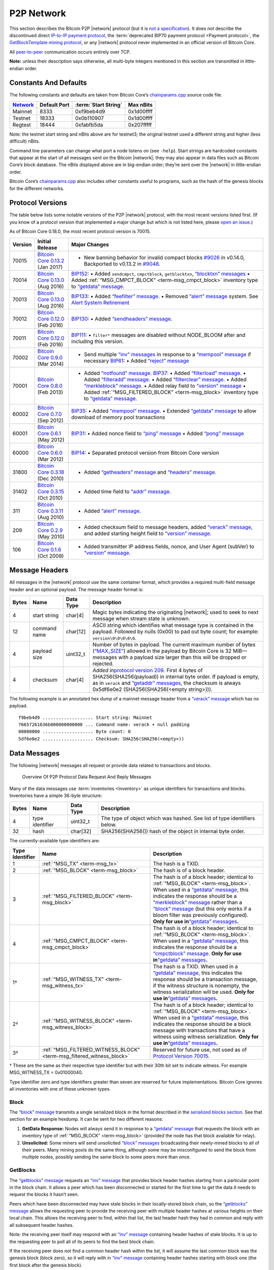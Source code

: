 P2P Network
-----------

This section describes the Bitcoin P2P |network| protocol (but it is `not a specification <../reference/intro.html#not-a-specification>`__). It does not describe the discontinued direct `IP-to-IP payment protocol <https://en.bitcoin.it/wiki/IP_Transactions>`__, the :term:`deprecated BIP70 payment protocol <Payment protocol>`, the `GetBlockTemplate mining protocol <../devguide/mining.html#getblocktemplate-rpc>`__, or any |network| protocol never implemented in an official version of Bitcoin Core.

All `peer-to-peer <../devguide/p2p_network.html>`__ communication occurs entirely over TCP.

**Note:** unless their description says otherwise, all multi-byte integers mentioned in this section are transmitted in little-endian order.

Constants And Defaults
~~~~~~~~~~~~~~~~~~~~~~

The following constants and defaults are taken from Bitcoin Core’s `chainparams.cpp <https://github.com/bitcoin/bitcoin/blob/master/src/chainparams.cpp>`__ source code file.

+--------------------------------------------+--------------+------------------------------------------+------------+
| `Network <../devguide/p2p_network.html>`__ | Default Port | :term:`Start String`                     | Max nBits  |
+============================================+==============+==========================================+============+
| Mainnet                                    | 8333         | 0xf9beb4d9                               | 0x1d00ffff |
+--------------------------------------------+--------------+------------------------------------------+------------+
| Testnet                                    | 18333        | 0x0b110907                               | 0x1d00ffff |
+--------------------------------------------+--------------+------------------------------------------+------------+
| Regtest                                    | 18444        | 0xfabfb5da                               | 0x207fffff |
+--------------------------------------------+--------------+------------------------------------------+------------+

Note: the testnet start string and nBits above are for testnet3; the original testnet used a different string and higher (less difficult) nBits.

Command line parameters can change what port a node listens on (see ``-help``). Start strings are hardcoded constants that appear at the start of all messages sent on the Bitcoin |network|; they may also appear in data files such as Bitcoin Core’s block database. The nBits displayed above are in big-endian order; they’re sent over the |network| in little-endian order.

Bitcoin Core’s `chainparams.cpp <https://github.com/bitcoin/bitcoin/blob/master/src/chainparams.cpp>`__ also includes other constants useful to programs, such as the hash of the genesis blocks for the different networks.

Protocol Versions
~~~~~~~~~~~~~~~~~

The table below lists some notable versions of the P2P |network| protocol, with the most recent versions listed first. (If you know of a protocol version that implemented a major change but which is not listed here, please `open an issue <https://github.com/bitcoin-dot-org/bitcoin.org/issues>`__.)

As of Bitcoin Core 0.18.0, the most recent protocol version is 70015.

+---------+--------------------------------------------------------------------------------------------------------------------------------------------+---------------------------------------------------------------------------------------------------------------------------------------------------------------------------------------------------------------------------------------------------------------------------------------------------------------------------------------------------------------------------------------------------------------------------------------------------------------------------------------------------------------------------------------------------------------------------------------------------------------------------------------------------------------------------------------------------------------------------------------------------+
| Version | Initial Release                                                                                                                            | Major Changes                                                                                                                                                                                                                                                                                                                                                                                                                                                                                                                                                                                                                                                                                                                                     |
+=========+============================================================================================================================================+===================================================================================================================================================================================================================================================================================================================================================================================================================================================================================================================================================================================================================================================================================================================================================+
| 70015   | `Bitcoin Core 0.13.2 <https://bitcoin.org/en/release/v0.13.2>`__ (Jan 2017)                                                                | • New banning behavior for invalid compact blocks `#9026 <https://github.com/bitcoin/bitcoin/pull/9026>`__ in v0.14.0, Backported to v0.13.2 in `#9048 <https://github.com/bitcoin/bitcoin/pull/9048>`__.                                                                                                                                                                                                                                                                                                                                                                                                                                                                                                                                         |
+---------+--------------------------------------------------------------------------------------------------------------------------------------------+---------------------------------------------------------------------------------------------------------------------------------------------------------------------------------------------------------------------------------------------------------------------------------------------------------------------------------------------------------------------------------------------------------------------------------------------------------------------------------------------------------------------------------------------------------------------------------------------------------------------------------------------------------------------------------------------------------------------------------------------------+
| 70014   | `Bitcoin Core 0.13.0 <https://bitcoin.org/en/release/v0.13.0>`__ (Aug 2016)                                                                | `BIP152 <https://github.com/bitcoin/bips/blob/master/bip-0152.mediawiki>`__: • Added ``sendcmpct``, ``cmpctblock``, ``getblocktxn``, `“blocktxn” messages <../reference/p2p_networking.html#blocktxn>`__ • Added :ref:`“MSG_CMPCT_BLOCK” <term-msg_cmpct_block>` inventory type to `“getdata” message <../reference/p2p_networking.html#getdata>`__.                                                                                                                                                                                                                                                                                                                                                                                              |
+---------+--------------------------------------------------------------------------------------------------------------------------------------------+---------------------------------------------------------------------------------------------------------------------------------------------------------------------------------------------------------------------------------------------------------------------------------------------------------------------------------------------------------------------------------------------------------------------------------------------------------------------------------------------------------------------------------------------------------------------------------------------------------------------------------------------------------------------------------------------------------------------------------------------------+
| 70013   | `Bitcoin Core 0.13.0 <https://bitcoin.org/en/release/v0.13.0>`__ (Aug 2016)                                                                | `BIP133 <https://github.com/bitcoin/bips/blob/master/bip-0133.mediawiki>`__: • Added `“feefilter” message <../reference/p2p_networking.html#feefilter>`__. • Removed `“alert” message <../reference/p2p_networking.html#alert>`__ system. See `Alert System Retirement <https://bitcoin.org/en/alert/2016-11-01-alert-retirement>`__                                                                                                                                                                                                                                                                                                                                                                                                              |
+---------+--------------------------------------------------------------------------------------------------------------------------------------------+---------------------------------------------------------------------------------------------------------------------------------------------------------------------------------------------------------------------------------------------------------------------------------------------------------------------------------------------------------------------------------------------------------------------------------------------------------------------------------------------------------------------------------------------------------------------------------------------------------------------------------------------------------------------------------------------------------------------------------------------------+
| 70012   | `Bitcoin Core 0.12.0 <https://bitcoin.org/en/release/v0.12.0>`__ (Feb 2016)                                                                | `BIP130 <https://github.com/bitcoin/bips/blob/master/bip-0130.mediawiki>`__: • Added `“sendheaders” message <../reference/p2p_networking.html#sendheaders>`__.                                                                                                                                                                                                                                                                                                                                                                                                                                                                                                                                                                                    |
+---------+--------------------------------------------------------------------------------------------------------------------------------------------+---------------------------------------------------------------------------------------------------------------------------------------------------------------------------------------------------------------------------------------------------------------------------------------------------------------------------------------------------------------------------------------------------------------------------------------------------------------------------------------------------------------------------------------------------------------------------------------------------------------------------------------------------------------------------------------------------------------------------------------------------+
| 70011   | `Bitcoin Core 0.12.0 <https://bitcoin.org/en/release/v0.12.0>`__ (Feb 2016)                                                                | `BIP111 <https://github.com/bitcoin/bips/blob/master/bip-0111.mediawiki>`__: • ``filter*`` messages are disabled without NODE_BLOOM after and including this version.                                                                                                                                                                                                                                                                                                                                                                                                                                                                                                                                                                             |
+---------+--------------------------------------------------------------------------------------------------------------------------------------------+---------------------------------------------------------------------------------------------------------------------------------------------------------------------------------------------------------------------------------------------------------------------------------------------------------------------------------------------------------------------------------------------------------------------------------------------------------------------------------------------------------------------------------------------------------------------------------------------------------------------------------------------------------------------------------------------------------------------------------------------------+
| 70002   | `Bitcoin Core 0.9.0 <https://bitcoin.org/en/release/v0.9.0>`__ (Mar 2014)                                                                  | • Send multiple `“inv” messages <../reference/p2p_networking.html#inv>`__ in response to a `“mempool” message <../reference/p2p_networking.html#mempool>`__ if necessary \ `BIP61 <https://github.com/bitcoin/bips/blob/master/bip-0061.mediawiki>`__: • Added `“reject” message <../reference/p2p_networking.html#reject>`__                                                                                                                                                                                                                                                                                                                                                                                                                     |
+---------+--------------------------------------------------------------------------------------------------------------------------------------------+---------------------------------------------------------------------------------------------------------------------------------------------------------------------------------------------------------------------------------------------------------------------------------------------------------------------------------------------------------------------------------------------------------------------------------------------------------------------------------------------------------------------------------------------------------------------------------------------------------------------------------------------------------------------------------------------------------------------------------------------------+
| 70001   | `Bitcoin Core 0.8.0 <https://bitcoin.org/en/release/v0.8.0>`__ (Feb 2013)                                                                  | • Added `“notfound” message <../reference/p2p_networking.html#notfound>`__. \ `BIP37 <https://github.com/bitcoin/bips/blob/master/bip-0037.mediawiki>`__: • Added `“filterload” message <../reference/p2p_networking.html#filterload>`__. • Added `“filteradd” message <../reference/p2p_networking.html#filteradd>`__. • Added `“filterclear” message <../reference/p2p_networking.html#filterclear>`__. • Added `“merkleblock” message <../reference/p2p_networking.html#merkleblock>`__. • Added relay field to `“version” message <../reference/p2p_networking.html#version>`__ • Added :ref:`“MSG_FILTERED_BLOCK” <term-msg_block>` inventory type to `“getdata” message <../reference/p2p_networking.html#getdata>`__.                      |
+---------+--------------------------------------------------------------------------------------------------------------------------------------------+---------------------------------------------------------------------------------------------------------------------------------------------------------------------------------------------------------------------------------------------------------------------------------------------------------------------------------------------------------------------------------------------------------------------------------------------------------------------------------------------------------------------------------------------------------------------------------------------------------------------------------------------------------------------------------------------------------------------------------------------------+
| 60002   | `Bitcoin Core 0.7.0 <https://bitcoin.org/en/release/v0.7.0>`__ (Sep 2012)                                                                  | `BIP35 <https://github.com/bitcoin/bips/blob/master/bip-0035.mediawiki>`__: • Added `“mempool” message <../reference/p2p_networking.html#mempool>`__. • Extended `“getdata” message <../reference/p2p_networking.html#getdata>`__ to allow download of memory pool transactions                                                                                                                                                                                                                                                                                                                                                                                                                                                                   |
+---------+--------------------------------------------------------------------------------------------------------------------------------------------+---------------------------------------------------------------------------------------------------------------------------------------------------------------------------------------------------------------------------------------------------------------------------------------------------------------------------------------------------------------------------------------------------------------------------------------------------------------------------------------------------------------------------------------------------------------------------------------------------------------------------------------------------------------------------------------------------------------------------------------------------+
| 60001   | `Bitcoin Core 0.6.1 <https://bitcoin.org/en/release/v0.6.1>`__ (May 2012)                                                                  | `BIP31 <https://github.com/bitcoin/bips/blob/master/bip-0031.mediawiki>`__: • Added nonce field to `“ping” message <../reference/p2p_networking.html#ping>`__ • Added `“pong” message <../reference/p2p_networking.html#pong>`__                                                                                                                                                                                                                                                                                                                                                                                                                                                                                                                  |
+---------+--------------------------------------------------------------------------------------------------------------------------------------------+---------------------------------------------------------------------------------------------------------------------------------------------------------------------------------------------------------------------------------------------------------------------------------------------------------------------------------------------------------------------------------------------------------------------------------------------------------------------------------------------------------------------------------------------------------------------------------------------------------------------------------------------------------------------------------------------------------------------------------------------------+
| 60000   | `Bitcoin Core 0.6.0 <https://bitcoin.org/en/release/v0.6.0>`__ (Mar 2012)                                                                  | `BIP14 <https://github.com/bitcoin/bips/blob/master/bip-0014.mediawiki>`__: • Separated protocol version from Bitcoin Core version                                                                                                                                                                                                                                                                                                                                                                                                                                                                                                                                                                                                                |
+---------+--------------------------------------------------------------------------------------------------------------------------------------------+---------------------------------------------------------------------------------------------------------------------------------------------------------------------------------------------------------------------------------------------------------------------------------------------------------------------------------------------------------------------------------------------------------------------------------------------------------------------------------------------------------------------------------------------------------------------------------------------------------------------------------------------------------------------------------------------------------------------------------------------------+
| 31800   | `Bitcoin Core 0.3.18 <https://github.com/bitcoin/bitcoin/commit/82201801336f64ee77851b9eaab9383ee4e442f0>`__ (Dec 2010)                    | • Added `“getheaders” message <../reference/p2p_networking.html#getheaders>`__ and `“headers” message <../reference/p2p_networking.html#headers>`__.                                                                                                                                                                                                                                                                                                                                                                                                                                                                                                                                                                                              |
+---------+--------------------------------------------------------------------------------------------------------------------------------------------+---------------------------------------------------------------------------------------------------------------------------------------------------------------------------------------------------------------------------------------------------------------------------------------------------------------------------------------------------------------------------------------------------------------------------------------------------------------------------------------------------------------------------------------------------------------------------------------------------------------------------------------------------------------------------------------------------------------------------------------------------+
| 31402   | `Bitcoin Core 0.3.15 <https://github.com/bitcoin/bitcoin/commit/c891967b6fcab2e8dc4ce0c787312b36c07efa4d>`__ (Oct 2010)                    | • Added time field to `“addr” message <../reference/p2p_networking.html#addr>`__.                                                                                                                                                                                                                                                                                                                                                                                                                                                                                                                                                                                                                                                                 |
+---------+--------------------------------------------------------------------------------------------------------------------------------------------+---------------------------------------------------------------------------------------------------------------------------------------------------------------------------------------------------------------------------------------------------------------------------------------------------------------------------------------------------------------------------------------------------------------------------------------------------------------------------------------------------------------------------------------------------------------------------------------------------------------------------------------------------------------------------------------------------------------------------------------------------+
| 311     | `Bitcoin Core 0.3.11 <https://github.com/bitcoin/bitcoin/commit/343328c6b8db85e58a1feea85f0d10e62967fa19>`__ (Aug 2010)                    | • Added `“alert” message <../reference/p2p_networking.html#alert>`__.                                                                                                                                                                                                                                                                                                                                                                                                                                                                                                                                                                                                                                                                             |
+---------+--------------------------------------------------------------------------------------------------------------------------------------------+---------------------------------------------------------------------------------------------------------------------------------------------------------------------------------------------------------------------------------------------------------------------------------------------------------------------------------------------------------------------------------------------------------------------------------------------------------------------------------------------------------------------------------------------------------------------------------------------------------------------------------------------------------------------------------------------------------------------------------------------------+
| 209     | `Bitcoin Core 0.2.9 <https://github.com/bitcoin/bitcoin/commit/42605ce8bcc9bd01b86491c74fee14de77960868>`__ (May 2010)                     | • Added checksum field to message headers, added `“verack” message <../reference/p2p_networking.html#verack>`__, and added starting height field to `“version” message <../reference/p2p_networking.html#version>`__.                                                                                                                                                                                                                                                                                                                                                                                                                                                                                                                             |
+---------+--------------------------------------------------------------------------------------------------------------------------------------------+---------------------------------------------------------------------------------------------------------------------------------------------------------------------------------------------------------------------------------------------------------------------------------------------------------------------------------------------------------------------------------------------------------------------------------------------------------------------------------------------------------------------------------------------------------------------------------------------------------------------------------------------------------------------------------------------------------------------------------------------------+
| 106     | `Bitcoin Core 0.1.6 <https://github.com/bitcoin/bitcoin/commit/cc0b4c3b62367a2aebe5fc1f4d0ed4b97e9c2ac9>`__ (Oct 2009)                     | • Added transmitter IP address fields, nonce, and User Agent (subVer) to `“version” message <../reference/p2p_networking.html#version>`__.                                                                                                                                                                                                                                                                                                                                                                                                                                                                                                                                                                                                        |
+---------+--------------------------------------------------------------------------------------------------------------------------------------------+---------------------------------------------------------------------------------------------------------------------------------------------------------------------------------------------------------------------------------------------------------------------------------------------------------------------------------------------------------------------------------------------------------------------------------------------------------------------------------------------------------------------------------------------------------------------------------------------------------------------------------------------------------------------------------------------------------------------------------------------------+

Message Headers
~~~~~~~~~~~~~~~

All messages in the |network| protocol use the same container format, which provides a required multi-field message header and an optional payload. The message header format is:

+-------+--------------+-----------+--------------------------------------------------------------------------------------------------------------------------------------------------------------------------------------------------------------------------------------------------------------------------------------------------------------------------------------------------+
| Bytes | Name         | Data Type | Description                                                                                                                                                                                                                                                                                                                                      |
+=======+==============+===========+==================================================================================================================================================================================================================================================================================================================================================+
| 4     | start string | char[4]   | Magic bytes indicating the originating |network|; used to seek to next message when stream state is unknown.                                                                                                                                                                                                                                     |
+-------+--------------+-----------+--------------------------------------------------------------------------------------------------------------------------------------------------------------------------------------------------------------------------------------------------------------------------------------------------------------------------------------------------+
| 12    | command name | char[12]  | ASCII string which identifies what message type is contained in the payload. Followed by nulls (0x00) to pad out byte count; for example: ``version\0\0\0\0\0``.                                                                                                                                                                                 |
+-------+--------------+-----------+--------------------------------------------------------------------------------------------------------------------------------------------------------------------------------------------------------------------------------------------------------------------------------------------------------------------------------------------------+
| 4     | payload size | uint32_t  | Number of bytes in payload. The current maximum number of bytes (`“MAX_SIZE” <https://github.com/bitcoin/bitcoin/blob/60abd463ac2eaa8bc1d616d8c07880dc53d97211/src/serialize.h#L23>`__) allowed in the payload by Bitcoin Core is 32 MiB—messages with a payload size larger than this will be dropped or rejected.                              |
+-------+--------------+-----------+--------------------------------------------------------------------------------------------------------------------------------------------------------------------------------------------------------------------------------------------------------------------------------------------------------------------------------------------------+
| 4     | checksum     | char[4]   | *Added in*\ `protocol version 209 <../reference/p2p_networking.html#protocol-versions>`__\ *.* First 4 bytes of SHA256(SHA256(payload)) in internal byte order. If payload is empty, as in ``verack`` and `“getaddr” messages <../reference/p2p_networking.html#getaddr>`__, the checksum is always 0x5df6e0e2 (SHA256(SHA256(<empty string>))). |
+-------+--------------+-----------+--------------------------------------------------------------------------------------------------------------------------------------------------------------------------------------------------------------------------------------------------------------------------------------------------------------------------------------------------+

The following example is an annotated hex dump of a mainnet message header from a `“verack” message <../reference/p2p_networking.html#verack>`__ which has no payload.

.. highlight:: text

::

   f9beb4d9 ................... Start string: Mainnet
   76657261636b000000000000 ... Command name: verack + null padding
   00000000 ................... Byte count: 0
   5df6e0e2 ................... Checksum: SHA256(SHA256(<empty>))

Data Messages
~~~~~~~~~~~~~

The following |network| messages all request or provide data related to transactions and blocks.

.. figure:: /img/dev/en-p2p-data-messages.svg
   :alt: Overview Of P2P Protocol Data Request And Reply Messages

   Overview Of P2P Protocol Data Request And Reply Messages

Many of the data messages use :term:`inventories <Inventory>` as unique identifiers for transactions and blocks. Inventories have a simple 36-byte structure:

+-------+-----------------+-----------+--------------------------------------------------------------------------+
| Bytes | Name            | Data Type | Description                                                              |
+=======+=================+===========+==========================================================================+
| 4     | type identifier | uint32_t  | The type of object which was hashed. See list of type identifiers below. |
+-------+-----------------+-----------+--------------------------------------------------------------------------+
| 32    | hash            | char[32]  | SHA256(SHA256()) hash of the object in internal byte order.              |
+-------+-----------------+-----------+--------------------------------------------------------------------------+

The currently-available type identifiers are:

+-----------------+--------------------------------------------------------------------------------------------+--------------------------------------------------------------------------------------------------------------------------------------------------------------------------------------------------------------------------------------------------------------------------------------------------------------------------------------------------------------------------------------------------------------------------------------------------------------------------------------------------------------------------------------------------------------+
| Type Identifier | Name                                                                                       | Description                                                                                                                                                                                                                                                                                                                                                                                                                                                                                                                                                  |
+=================+============================================================================================+==============================================================================================================================================================================================================================================================================================================================================================================================================================================================================================================================================================+
| 1               | :ref:`“MSG_TX” <term-msg_tx>`                                                              | The hash is a TXID.                                                                                                                                                                                                                                                                                                                                                                                                                                                                                                                                          |
+-----------------+--------------------------------------------------------------------------------------------+--------------------------------------------------------------------------------------------------------------------------------------------------------------------------------------------------------------------------------------------------------------------------------------------------------------------------------------------------------------------------------------------------------------------------------------------------------------------------------------------------------------------------------------------------------------+
| 2               | :ref:`“MSG_BLOCK” <term-msg_block>`                                                        | The hash is of a block header.                                                                                                                                                                                                                                                                                                                                                                                                                                                                                                                               |
+-----------------+--------------------------------------------------------------------------------------------+--------------------------------------------------------------------------------------------------------------------------------------------------------------------------------------------------------------------------------------------------------------------------------------------------------------------------------------------------------------------------------------------------------------------------------------------------------------------------------------------------------------------------------------------------------------+
| 3               | :ref:`“MSG_FILTERED_BLOCK” <term-msg_block>`                                               | The hash is of a block header; identical to :ref:`“MSG_BLOCK” <term-msg_block>`. When used in a `“getdata” message <../reference/p2p_networking.html#getdata>`__, this indicates the response should be a `“merkleblock” message <../reference/p2p_networking.html#merkleblock>`__ rather than a `“block” message <../reference/p2p_networking.html#block>`__ (but this only works if a bloom filter was previously configured). **Only for use in**\ `“getdata” messages <../reference/p2p_networking.html#getdata>`__\ **.**                               |
+-----------------+--------------------------------------------------------------------------------------------+--------------------------------------------------------------------------------------------------------------------------------------------------------------------------------------------------------------------------------------------------------------------------------------------------------------------------------------------------------------------------------------------------------------------------------------------------------------------------------------------------------------------------------------------------------------+
| 4               | :ref:`“MSG_CMPCT_BLOCK” <term-msg_cmpct_block>`                                            | The hash is of a block header; identical to :ref:`“MSG_BLOCK” <term-msg_block>`. When used in a `“getdata” message <../reference/p2p_networking.html#getdata>`__, this indicates the response should be a `“cmpctblock” message <../reference/p2p_networking.html#cmpctblock>`__. **Only for use in**\ `“getdata” messages <../reference/p2p_networking.html#getdata>`__\ **.**                                                                                                                                                                              |
+-----------------+--------------------------------------------------------------------------------------------+--------------------------------------------------------------------------------------------------------------------------------------------------------------------------------------------------------------------------------------------------------------------------------------------------------------------------------------------------------------------------------------------------------------------------------------------------------------------------------------------------------------------------------------------------------------+
| 1†              | :ref:`“MSG_WITNESS_TX” <term-msg_witness_tx>`                                              | The hash is a TXID. When used in a `“getdata” message <../reference/p2p_networking.html#getdata>`__, this indicates the response should be a transaction message, if the witness structure is nonempty, the witness serialization will be used. **Only for use in**\ `“getdata” messages <../reference/p2p_networking.html#getdata>`__\ **.**                                                                                                                                                                                                                |
+-----------------+--------------------------------------------------------------------------------------------+--------------------------------------------------------------------------------------------------------------------------------------------------------------------------------------------------------------------------------------------------------------------------------------------------------------------------------------------------------------------------------------------------------------------------------------------------------------------------------------------------------------------------------------------------------------+
| 2†              | :ref:`“MSG_WITNESS_BLOCK” <term-msg_witness_block>`                                        | The hash is of a block header; identical to :ref:`“MSG_BLOCK” <term-msg_block>`. When used in a `“getdata” message <../reference/p2p_networking.html#getdata>`__, this indicates the response should be a block message with transactions that have a witness using witness serialization. **Only for use in**\ `“getdata” messages <../reference/p2p_networking.html#getdata>`__\ **.**                                                                                                                                                                     |
+-----------------+--------------------------------------------------------------------------------------------+--------------------------------------------------------------------------------------------------------------------------------------------------------------------------------------------------------------------------------------------------------------------------------------------------------------------------------------------------------------------------------------------------------------------------------------------------------------------------------------------------------------------------------------------------------------+
| 3†              | :ref:`“MSG_FILTERED_WITNESS_BLOCK” <term-msg_filtered_witness_block>`                      | Reserved for future use, not used as of `Protocol Version 70015 <../reference/p2p_networking.html#protocol-versions>`__.                                                                                                                                                                                                                                                                                                                                                                                                                                     |
+-----------------+--------------------------------------------------------------------------------------------+--------------------------------------------------------------------------------------------------------------------------------------------------------------------------------------------------------------------------------------------------------------------------------------------------------------------------------------------------------------------------------------------------------------------------------------------------------------------------------------------------------------------------------------------------------------+

† These are the same as their respective type identifier but with their 30th bit set to indicate witness. For example MSG_WITNESS_TX = 0x01000040.

Type identifier zero and type identifiers greater than seven are reserved for future implementations. Bitcoin Core ignores all inventories with one of these unknown types.

Block
^^^^^

The `“block” message <../reference/p2p_networking.html#block>`__ transmits a single serialized block in the format described in the `serialized blocks section <../reference/block_chain.html#serialized-blocks>`__. See that section for an example hexdump. It can be sent for two different reasons:

1. **GetData Response:** Nodes will always send it in response to a `“getdata” message <../reference/p2p_networking.html#getdata>`__ that requests the block with an inventory type of :ref:`“MSG_BLOCK” <term-msg_block>` (provided the node has that block available for relay).

2. **Unsolicited:** Some miners will send unsolicited `“block” messages <../reference/p2p_networking.html#block>`__ broadcasting their newly-mined blocks to all of their peers. Many mining pools do the same thing, although some may be misconfigured to send the block from multiple nodes, possibly sending the same block to some peers more than once.

GetBlocks
^^^^^^^^^

The `“getblocks” message <../reference/p2p_networking.html#getblocks>`__ requests an `“inv” message <../reference/p2p_networking.html#inv>`__ that provides block header hashes starting from a particular point in the block chain. It allows a peer which has been disconnected or started for the first time to get the data it needs to request the blocks it hasn’t seen.

Peers which have been disconnected may have stale blocks in their locally-stored block chain, so the `“getblocks” message <../reference/p2p_networking.html#getblocks>`__ allows the requesting peer to provide the receiving peer with multiple header hashes at various heights on their local chain. This allows the receiving peer to find, within that list, the last header hash they had in common and reply with all subsequent header hashes.

Note: the receiving peer itself may respond with an `“inv” message <../reference/p2p_networking.html#inv>`__ containing header hashes of stale blocks. It is up to the requesting peer to poll all of its peers to find the best block chain.

If the receiving peer does not find a common header hash within the list, it will assume the last common block was the genesis block (block zero), so it will reply with in `“inv” message <../reference/p2p_networking.html#inv>`__ containing header hashes starting with block one (the first block after the genesis block).

+----------+---------------------+------------------+---------------------------------------------------------------------------------------------------------------------------------------------------------------------------------------------------------------------------------------------------------------------------------------------------------------------------------------------------------------------------------------------------------------------------------------------------------------+
| Bytes    | Name                | Data Type        | Description                                                                                                                                                                                                                                                                                                                                                                                                                                                   |
+==========+=====================+==================+===============================================================================================================================================================================================================================================================================================================================================================================================================================================================+
| 4        | version             | uint32_t         | The protocol version number; the same as sent in the `“version” message <../reference/p2p_networking.html#version>`__.                                                                                                                                                                                                                                                                                                                                        |
+----------+---------------------+------------------+---------------------------------------------------------------------------------------------------------------------------------------------------------------------------------------------------------------------------------------------------------------------------------------------------------------------------------------------------------------------------------------------------------------------------------------------------------------+
| *Varies* | hash count          | compactSize uint | The number of header hashes provided not including the stop hash. There is no limit except that the byte size of the entire message must be below the `“MAX_SIZE” <https://github.com/bitcoin/bitcoin/blob/60abd463ac2eaa8bc1d616d8c07880dc53d97211/src/serialize.h#L23>`__ limit; typically from 1 to 200 hashes are sent.                                                                                                                                   |
+----------+---------------------+------------------+---------------------------------------------------------------------------------------------------------------------------------------------------------------------------------------------------------------------------------------------------------------------------------------------------------------------------------------------------------------------------------------------------------------------------------------------------------------+
| *Varies* | block header hashes | char[32]         | One or more block header hashes (32 bytes each) in internal byte order. Hashes should be provided in reverse order of block height, so highest-height hashes are listed first and lowest-height hashes are listed last.                                                                                                                                                                                                                                       |
+----------+---------------------+------------------+---------------------------------------------------------------------------------------------------------------------------------------------------------------------------------------------------------------------------------------------------------------------------------------------------------------------------------------------------------------------------------------------------------------------------------------------------------------+
| 32       | stop hash           | char[32]         | The header hash of the last header hash being requested; set to all zeroes to request an `“inv” message <../reference/p2p_networking.html#inv>`__ with all subsequent header hashes (a maximum of 500 will be sent as a reply to this message; if you need more than 500, you will need to send another `“getblocks” message <../reference/p2p_networking.html#getblocks>`__ with a higher-height header hash as the first entry in block header hash field). |
+----------+---------------------+------------------+---------------------------------------------------------------------------------------------------------------------------------------------------------------------------------------------------------------------------------------------------------------------------------------------------------------------------------------------------------------------------------------------------------------------------------------------------------------+

The following annotated hexdump shows a `“getblocks” message <../reference/p2p_networking.html#getblocks>`__. (The message header has been omitted.)

.. highlight:: text

::

   71110100 ........................... Protocol version: 70001
   02 ................................. Hash count: 2

   d39f608a7775b537729884d4e6633bb2
   105e55a16a14d31b0000000000000000 ... Hash #1

   5c3e6403d40837110a2e8afb602b1c01
   714bda7ce23bea0a0000000000000000 ... Hash #2

   00000000000000000000000000000000
   00000000000000000000000000000000 ... Stop hash

GetData
^^^^^^^

The `“getdata” message <../reference/p2p_networking.html#getdata>`__ requests one or more data objects from another node. The objects are requested by an inventory, which the requesting node typically received previously by way of an `“inv” message <../reference/p2p_networking.html#inv>`__.

The response to a `“getdata” message <../reference/p2p_networking.html#getdata>`__ can be a `“tx” message <../reference/p2p_networking.html#tx>`__, `“block” message <../reference/p2p_networking.html#block>`__, `“merkleblock” message <../reference/p2p_networking.html#merkleblock>`__, `“cmpctblock” message <../reference/p2p_networking.html#cmpctblock>`__, or `“notfound” message <../reference/p2p_networking.html#notfound>`__.

This message cannot be used to request arbitrary data, such as historic transactions no longer in the memory pool or relay set. Full nodes may not even be able to provide older blocks if they’ve pruned old transactions from their block database. For this reason, the `“getdata” message <../reference/p2p_networking.html#getdata>`__ should usually only be used to request data from a node which previously advertised it had that data by sending an `“inv” message <../reference/p2p_networking.html#inv>`__.

The format and maximum size limitations of the `“getdata” message <../reference/p2p_networking.html#getdata>`__ are identical to the `“inv” message <../reference/p2p_networking.html#inv>`__; only the message header differs.

GetHeaders
^^^^^^^^^^

*Added in*\ `protocol version 31800 <../reference/p2p_networking.html#protocol-versions>`__\ *.*

The `“getheaders” message <../reference/p2p_networking.html#getheaders>`__ requests a `“headers” message <../reference/p2p_networking.html#headers>`__ that provides block headers starting from a particular point in the block chain. It allows a peer which has been disconnected or started for the first time to get the headers it hasn’t seen yet.

The `“getheaders” message <../reference/p2p_networking.html#getheaders>`__ is nearly identical to the `“getblocks” message <../reference/p2p_networking.html#getblocks>`__, with one minor difference: the ``inv`` reply to the `“getblocks” message <../reference/p2p_networking.html#getblocks>`__ will include no more than 500 block header hashes; the ``headers`` reply to the `“getheaders” message <../reference/p2p_networking.html#getheaders>`__ will include as many as 2,000 block headers.

Headers
^^^^^^^

*Added in*\ `protocol version 31800 <../reference/p2p_networking.html#protocol-versions>`__\ *.*

The `“headers” message <../reference/p2p_networking.html#headers>`__ sends block headers to a node which previously requested certain headers with a `“getheaders” message <../reference/p2p_networking.html#getheaders>`__. A headers message can be empty.

+----------+---------+------------------+-----------------------------------------------------------------------------------------------------------------------------------------------------------------------------------------------------------------------------------------------------------------------------------------------------------------------------------------+
| Bytes    | Name    | Data Type        | Description                                                                                                                                                                                                                                                                                                                             |
+==========+=========+==================+=========================================================================================================================================================================================================================================================================================================================================+
| *Varies* | count   | compactSize uint | Number of block headers up to a maximum of 2,000. Note: headers-first sync assumes the sending node will send the maximum number of headers whenever possible.                                                                                                                                                                          |
+----------+---------+------------------+-----------------------------------------------------------------------------------------------------------------------------------------------------------------------------------------------------------------------------------------------------------------------------------------------------------------------------------------+
| *Varies* | headers | block_header     | Block headers: each 80-byte block header is in the format described in the `block headers section <../reference/block_chain.html#block-headers>`__ with an additional 0x00 suffixed. This 0x00 is called the transaction count, but because the headers message doesn’t include any transactions, the transaction count is always zero. |
+----------+---------+------------------+-----------------------------------------------------------------------------------------------------------------------------------------------------------------------------------------------------------------------------------------------------------------------------------------------------------------------------------------+

The following annotated hexdump shows a `“headers” message <../reference/p2p_networking.html#headers>`__. (The message header has been omitted.)

.. highlight:: text

::

   01 ................................. Header count: 1

   02000000 ........................... Block version: 2
   b6ff0b1b1680a2862a30ca44d346d9e8
   910d334beb48ca0c0000000000000000 ... Hash of previous block's header
   9d10aa52ee949386ca9385695f04ede2
   70dda20810decd12bc9b048aaab31471 ... Merkle root
   24d95a54 ........................... [Unix time][unix epoch time]: 1415239972
   30c31b18 ........................... Target (bits)
   fe9f0864 ........................... Nonce

   00 ................................. Transaction count (0x00)

Inv
^^^

The `“inv” message <../reference/p2p_networking.html#inv>`__ (inventory message) transmits one or more inventories of objects known to the transmitting peer. It can be sent unsolicited to announce new transactions or blocks, or it can be sent in reply to a `“getblocks” message <../reference/p2p_networking.html#getblocks>`__ or `“mempool” message <../reference/p2p_networking.html#mempool>`__.

The receiving peer can compare the inventories from an `“inv” message <../reference/p2p_networking.html#inv>`__ against the inventories it has already seen, and then use a follow-up message to request unseen objects.

+----------+-----------+------------------+------------------------------------------------------------------+
| Bytes    | Name      | Data Type        | Description                                                      |
+==========+===========+==================+==================================================================+
| *Varies* | count     | compactSize uint | The number of inventory entries.                                 |
+----------+-----------+------------------+------------------------------------------------------------------+
| *Varies* | inventory | inventory        | One or more inventory entries up to a maximum of 50,000 entries. |
+----------+-----------+------------------+------------------------------------------------------------------+

The following annotated hexdump shows an `“inv” message <../reference/p2p_networking.html#inv>`__ with two inventory entries. (The message header has been omitted.)

.. highlight:: text

::

   02 ................................. Count: 2

   01000000 ........................... Type: MSG_TX
   de55ffd709ac1f5dc509a0925d0b1fc4
   42ca034f224732e429081da1b621f55a ... Hash (TXID)

   01000000 ........................... Type: MSG_TX
   91d36d997037e08018262978766f24b8
   a055aaf1d872e94ae85e9817b2c68dc7 ... Hash (TXID)

MemPool
^^^^^^^

*Added in*\ `protocol version 60002 <../reference/p2p_networking.html#protocol-versions>`__\ *.*

The `“mempool” message <../reference/p2p_networking.html#mempool>`__ requests the TXIDs of transactions that the receiving node has verified as valid but which have not yet appeared in a block. That is, transactions which are in the receiving node’s memory pool. The response to the `“mempool” message <../reference/p2p_networking.html#mempool>`__ is one or more `“inv” messages <../reference/p2p_networking.html#inv>`__ containing the TXIDs in the usual inventory format.

Sending the `“mempool” message <../reference/p2p_networking.html#mempool>`__ is mostly useful when a program first connects to the |network|. Full nodes can use it to quickly gather most or all of the unconfirmed transactions available on the |network|; this is especially useful for miners trying to gather transactions for their transaction fees. SPV clients can set a filter before sending a ``mempool`` to only receive transactions that match that filter; this allows a recently-started client to get most or all unconfirmed transactions related to its wallet.

The ``inv`` response to the `“mempool” message <../reference/p2p_networking.html#mempool>`__ is, at best, one node’s view of the |network|—not a complete list of unconfirmed transactions on the |network|. Here are some additional reasons the list might not be complete:

-  Before `Bitcoin Core 0.9.0 <https://bitcoin.org/en/release/v0.9.0>`__, the response to the `“mempool” message <../reference/p2p_networking.html#mempool>`__ was only one `“inv” message <../reference/p2p_networking.html#inv>`__. An `“inv” message <../reference/p2p_networking.html#inv>`__ is limited to 50,000 inventories, so a node with a memory pool larger than 50,000 entries would not send everything. Later versions of Bitcoin Core send as many `“inv” messages <../reference/p2p_networking.html#inv>`__ as needed to reference its complete memory pool.

-  The `“mempool” message <../reference/p2p_networking.html#mempool>`__ is not currently fully compatible with the `“filterload” message’s <../reference/p2p_networking.html#filterload>`__ ``BLOOM_UPDATE_ALL`` and ``BLOOM_UPDATE_P2PUBKEY_ONLY`` flags. Mempool transactions are not sorted like in-block transactions, so a transaction (tx2) spending an output can appear before the transaction (tx1) containing that output, which means the automatic filter update mechanism won’t operate until the second-appearing transaction (tx1) is seen—missing the first-appearing transaction (tx2). It has been proposed in `Bitcoin Core issue #2381 <https://github.com/bitcoin/bitcoin/issues/2381>`__ that the transactions should be sorted before being processed by the filter.

There is no payload in a `“mempool” message <../reference/p2p_networking.html#mempool>`__. See the `message header section <../reference/p2p_networking.html#message-headers>`__ for an example of a message without a payload.

MerkleBlock
^^^^^^^^^^^

*Added in*\ `protocol version 70001 <../reference/p2p_networking.html#protocol-versions>`__\ *as described by*\ `BIP37 <https://github.com/bitcoin/bips/blob/master/bip-0037.mediawiki>`__\ *.*

The `“merkleblock” message <../reference/p2p_networking.html#merkleblock>`__ is a reply to a `“getdata” message <../reference/p2p_networking.html#getdata>`__ which requested a block using the inventory type ``MSG_MERKLEBLOCK``. It is only part of the reply: if any matching transactions are found, they will be sent separately as `“tx” messages <../reference/p2p_networking.html#tx>`__.

If a filter has been previously set with the `“filterload” message <../reference/p2p_networking.html#filterload>`__, the `“merkleblock” message <../reference/p2p_networking.html#merkleblock>`__ will contain the TXIDs of any transactions in the requested block that matched the filter, as well as any parts of the block’s merkle tree necessary to connect those transactions to the block header’s merkle root. The message also contains a complete copy of the block header to allow the client to hash it and confirm its proof of work.

+----------+-------------------+------------------+---------------------------------------------------------------------------------------------------------------------------------------------------------------------------------------------------------------------------------------------------------------------+
| Bytes    | Name              | Data Type        | Description                                                                                                                                                                                                                                                         |
+==========+===================+==================+=====================================================================================================================================================================================================================================================================+
| 80       | block header      | block_header     | The block header in the format described in the `block header section <../reference/block_chain.html#block-headers>`__.                                                                                                                                             |
+----------+-------------------+------------------+---------------------------------------------------------------------------------------------------------------------------------------------------------------------------------------------------------------------------------------------------------------------+
| 4        | transaction count | uint32_t         | The number of transactions in the block (including ones that don’t match the filter).                                                                                                                                                                               |
+----------+-------------------+------------------+---------------------------------------------------------------------------------------------------------------------------------------------------------------------------------------------------------------------------------------------------------------------+
| *Varies* | hash count        | compactSize uint | The number of hashes in the following field.                                                                                                                                                                                                                        |
+----------+-------------------+------------------+---------------------------------------------------------------------------------------------------------------------------------------------------------------------------------------------------------------------------------------------------------------------+
| *Varies* | hashes            | char[32]         | One or more hashes of both transactions and merkle nodes in internal byte order. Each hash is 32 bytes.                                                                                                                                                             |
+----------+-------------------+------------------+---------------------------------------------------------------------------------------------------------------------------------------------------------------------------------------------------------------------------------------------------------------------+
| *Varies* | flag byte count   | compactSize uint | The number of flag bytes in the following field.                                                                                                                                                                                                                    |
+----------+-------------------+------------------+---------------------------------------------------------------------------------------------------------------------------------------------------------------------------------------------------------------------------------------------------------------------+
| *Varies* | flags             | byte[]           | A sequence of bits packed eight in a byte with the least significant bit first. May be padded to the nearest byte boundary but must not contain any more bits than that. Used to assign the hashes to particular nodes in the merkle tree as described below.       |
+----------+-------------------+------------------+---------------------------------------------------------------------------------------------------------------------------------------------------------------------------------------------------------------------------------------------------------------------+

The annotated hexdump below shows a `“merkleblock” message <../reference/p2p_networking.html#merkleblock>`__ which corresponds to the examples below. (The message header has been omitted.)

.. highlight:: text

::

   01000000 ........................... Block version: 1
   82bb869cf3a793432a66e826e05a6fc3
   7469f8efb7421dc88067010000000000 ... Hash of previous block's header
   7f16c5962e8bd963659c793ce370d95f
   093bc7e367117b3c30c1f8fdd0d97287 ... Merkle root
   76381b4d ........................... Time: 1293629558
   4c86041b ........................... nBits: 0x04864c * 256**(0x1b-3)
   554b8529 ........................... Nonce

   07000000 ........................... Transaction count: 7
   04 ................................. Hash count: 4

   3612262624047ee87660be1a707519a4
   43b1c1ce3d248cbfc6c15870f6c5daa2 ... Hash #1
   019f5b01d4195ecbc9398fbf3c3b1fa9
   bb3183301d7a1fb3bd174fcfa40a2b65 ... Hash #2
   41ed70551dd7e841883ab8f0b16bf041
   76b7d1480e4f0af9f3d4c3595768d068 ... Hash #3
   20d2a7bc994987302e5b1ac80fc425fe
   25f8b63169ea78e68fbaaefa59379bbf ... Hash #4

   01 ................................. Flag bytes: 1
   1d ................................. Flags: 1 0 1 1 1 0 0 0

Note: when fully decoded, the above `“merkleblock” message <../reference/p2p_networking.html#merkleblock>`__ provided the TXID for a single transaction that matched the filter. In the |network| traffic dump this output was taken from, the full transaction belonging to that TXID was sent immediately after the `“merkleblock” message <../reference/p2p_networking.html#merkleblock>`__ as a `“tx” message <../reference/p2p_networking.html#tx>`__.

Parsing A MerkleBlock Message
'''''''''''''''''''''''''''''



As seen in the annotated hexdump above, the `“merkleblock” message <../reference/p2p_networking.html#merkleblock>`__ provides three special data types: a transaction count, a list of hashes, and a list of one-bit flags.

You can use the transaction count to construct an empty merkle tree. We’ll call each entry in the tree a node; on the bottom are TXID nodes—the hashes for these nodes are TXIDs; the remaining nodes (including the merkle root) are non-TXID nodes—they may actually have the same hash as a TXID, but we treat them differently.

.. figure:: /img/dev/animated-en-merkleblock-parsing.gif
   :alt: Example Of Parsing A MerkleBlock Message

   Example Of Parsing A MerkleBlock Message

Keep the hashes and flags in the order they appear in the `“merkleblock” message <../reference/p2p_networking.html#merkleblock>`__. When we say “next flag” or “next hash”, we mean the next flag or hash on the list, even if it’s the first one we’ve used so far.

Start with the merkle root node and the first flag. The table below describes how to evaluate a flag based on whether the node being processed is a TXID node or a non-TXID node. Once you apply a flag to a node, never apply another flag to that same node or reuse that same flag again.

+-------+------------------------------------------------------------------------------------------+------------------------------------------------------------------------------------------------------------------------------------------------------------------------------------------------------------------+
| Flag  | TXID Node                                                                                | Non-TXID Node                                                                                                                                                                                                    |
+=======+==========================================================================================+==================================================================================================================================================================================================================+
| **0** | Use the next hash as this node’s TXID, but this transaction didn’t match the filter.     | Use the next hash as this node’s hash. Don’t process any descendant nodes.                                                                                                                                       |
+-------+------------------------------------------------------------------------------------------+------------------------------------------------------------------------------------------------------------------------------------------------------------------------------------------------------------------+
| **1** | Use the next hash as this node’s TXID, and mark this transaction as matching the filter. | The hash needs to be computed. Process the left child node to get its hash; process the right child node to get its hash; then concatenate the two hashes as 64 raw bytes and hash them to get this node’s hash. |
+-------+------------------------------------------------------------------------------------------+------------------------------------------------------------------------------------------------------------------------------------------------------------------------------------------------------------------+

Any time you begin processing a node for the first time, evaluate the next flag. Never use a flag at any other time.

When processing a child node, you may need to process its children (the grandchildren of the original node) or further-descended nodes before returning to the parent node. This is expected—keep processing depth first until you reach a TXID node or a non-TXID node with a flag of 0.

After you process a TXID node or a non-TXID node with a flag of 0, stop processing flags and begin to ascend the tree. As you ascend, compute the hash of any nodes for which you now have both child hashes or for which you now have the sole child hash. See the `merkle tree section <../reference/block_chain.html#merkle-trees>`__ for hashing instructions. If you reach a node where only the left hash is known, descend into its right child (if present) and further descendants as necessary.

However, if you find a node whose left and right children both have the same hash, fail. This is related to `CVE-2012-2459 <https://en.bitcoin.it/wiki/CVEs#CVE-2012-2459>`__.

Continue descending and ascending until you have enough information to obtain the hash of the merkle root node. If you run out of flags or hashes before that condition is reached, fail. Then perform the following checks (order doesn’t matter):

-  Fail if there are unused hashes in the hashes list.

-  Fail if there are unused flag bits—except for the minimum number of bits necessary to pad up to the next full byte.

-  Fail if the hash of the merkle root node is not identical to the merkle root in the block header.

-  Fail if the block header is invalid. Remember to ensure that the hash of the header is less than or equal to the target threshold encoded by the nBits header field. Your program should also, of course, attempt to ensure the header belongs to the best block chain and that the user knows how many confirmations this block has.

For a detailed example of parsing a `“merkleblock” message <../reference/p2p_networking.html#merkleblock>`__, please see the corresponding `merkle block examples section <../examples/p2p_networking.html#parsing-a-merkleblock>`__.

Creating A MerkleBlock Message
''''''''''''''''''''''''''''''



It’s easier to understand how to create a `“merkleblock” message <../reference/p2p_networking.html#merkleblock>`__ after you understand how to parse an already-created message, so we recommend you read the parsing section above first.

Create a complete merkle tree with TXIDs on the bottom row and all the other hashes calculated up to the merkle root on the top row. For each transaction that matches the filter, track its TXID node and all of its ancestor nodes.

.. figure:: /img/dev/animated-en-merkleblock-creation.gif
   :alt: Example Of Creating A MerkleBlock Message

   Example Of Creating A MerkleBlock Message

Start processing the tree with the merkle root node. The table below describes how to process both TXID nodes and non-TXID nodes based on whether the node is a match, a match ancestor, or neither a match nor a match ancestor.

+--------------------------------------+------------------------------------------------------------------------+------------------------------------------------------------------------------------------------------------------------------------------------------------------------------+
|                                      | TXID Node                                                              | Non-TXID Node                                                                                                                                                                |
+======================================+========================================================================+==============================================================================================================================================================================+
| **Neither Match Nor Match Ancestor** | Append a 0 to the flag list; append this node’s TXID to the hash list. | Append a 0 to the flag list; append this node’s hash to the hash list. Do not descend into its child nodes.                                                                  |
+--------------------------------------+------------------------------------------------------------------------+------------------------------------------------------------------------------------------------------------------------------------------------------------------------------+
| **Match Or Match Ancestor**          | Append a 1 to the flag list; append this node’s TXID to the hash list. | Append a 1 to the flag list; process the left child node. Then, if the node has a right child, process the right child. Do not append a hash to the hash list for this node. |
+--------------------------------------+------------------------------------------------------------------------+------------------------------------------------------------------------------------------------------------------------------------------------------------------------------+

Any time you begin processing a node for the first time, a flag should be appended to the flag list. Never put a flag on the list at any other time, except when processing is complete to pad out the flag list to a byte boundary.

When processing a child node, you may need to process its children (the grandchildren of the original node) or further-descended nodes before returning to the parent node. This is expected—keep processing depth first until you reach a TXID node or a node which is neither a TXID nor a match ancestor.

After you process a TXID node or a node which is neither a TXID nor a match ancestor, stop processing and begin to ascend the tree until you find a node with a right child you haven’t processed yet. Descend into that right child and process it.

After you fully process the merkle root node according to the instructions in the table above, processing is complete. Pad your flag list to a byte boundary and construct the `“merkleblock” message <../reference/p2p_networking.html#merkleblock>`__ using the template near the beginning of this subsection.

CmpctBlock
^^^^^^^^^^

*Added in*\ `protocol version 70014 <../reference/p2p_networking.html#protocol-versions>`__\ *as described by*\ `BIP152 <https://github.com/bitcoin/bips/blob/master/bip-0152.mediawiki>`__\ *.*

**Version 1 compact blocks are pre-segwit (txids)** **Version 2 compact blocks are post-segwit (wtxids)**

The `“cmpctblock” message <../reference/p2p_networking.html#cmpctblock>`__ is a reply to a `“getdata” message <../reference/p2p_networking.html#getdata>`__ which requested a block using the inventory type :ref:`“MSG_CMPCT_BLOCK” <term-msg_cmpct_block>`. If the requested block was recently announced and is close to the tip of the best chain of the receiver and after having sent the requesting peer a `“sendcmpct” message <../reference/p2p_networking.html#sendcmpct>`__, nodes respond with a `“cmpctblock” message <../reference/p2p_networking.html#cmpctblock>`__ containing data for the block.

**If the requested block is too old, the node responds with a full non-compact block**

Upon :ref:`receipt <term-receipt>` of a `“cmpctblock” message <../reference/p2p_networking.html#cmpctblock>`__, after sending a `“sendcmpct” message <../reference/p2p_networking.html#sendcmpct>`__, nodes should calculate the short transaction ID for each unconfirmed transaction they have available (ie in their mempool) and compare each to each short transaction ID in the `“cmpctblock” message <../reference/p2p_networking.html#cmpctblock>`__. After finding already-available transactions, nodes which do not have all transactions available to reconstruct the full block should request the missing transactions using a `“getblocktxn” message <../reference/p2p_networking.html#getblocktxn>`__.

A node must not send a `“cmpctblock” message <../reference/p2p_networking.html#cmpctblock>`__ unless they are able to respond to a `“getblocktxn” message <../reference/p2p_networking.html#getblocktxn>`__ which requests every transaction in the block. A node must not send a `“cmpctblock” message <../reference/p2p_networking.html#cmpctblock>`__ without having validated that the header properly commits to each transaction in the block, and properly builds on top of the existing, fully-validated chain with a valid proof-of-work either as a part of the current most-work valid chain, or building directly on top of it. A node may send a `“cmpctblock” message <../reference/p2p_networking.html#cmpctblock>`__ before validating that each transaction in the block validly spends existing UTXO set entries.

The `“cmpctblock” message <../reference/p2p_networking.html#cmpctblock>`__ contains a vector of `“PrefilledTransaction” <../reference/p2p_networking.html#cmpctblock>`__ whose structure is defined below.

+----------+-------+------------------+----------------------------------------------------------------+
| Bytes    | Name  | Data Type        | Description                                                    |
+==========+=======+==================+================================================================+
| *Varies* | index | compactSize uint | The index into the block at which this transaction is located. |
+----------+-------+------------------+----------------------------------------------------------------+
| *Varies* | tx    | Transaction      | The transaction which is in the block at the index.            |
+----------+-------+------------------+----------------------------------------------------------------+

The `“cmpctblock” message <../reference/p2p_networking.html#cmpctblock>`__ is compromised of a serialized `“HeaderAndShortIDs” <../reference/p2p_networking.html#cmpctblock>`__ structure which is defined below. A `“HeaderAndShortIDs” <../reference/p2p_networking.html#cmpctblock>`__ structure is used to relay a block header, the short transactions IDs used for matching already-available transactions, and a select few transactions which we expect a peer may be missing.

+----------+----------------------+------------------------+----------------------------------------------------------------------------------------------------------------------------------------------------------------------------------------------------------------------------------------------------------------------------------------------------------------------------------------------------------------------------------------------------------------+
| Bytes    | Name                 | Data Type              | Description                                                                                                                                                                                                                                                                                                                                                                                                    |
+==========+======================+========================+================================================================================================================================================================================================================================================================================================================================================================================================================+
| 80       | block header         | block_header           | The block header in the format described in the `block header section <../reference/block_chain.html#block-headers>`__.                                                                                                                                                                                                                                                                                        |
+----------+----------------------+------------------------+----------------------------------------------------------------------------------------------------------------------------------------------------------------------------------------------------------------------------------------------------------------------------------------------------------------------------------------------------------------------------------------------------------------+
| 8        | nonce                | uint64_t               | A nonce for use in short transaction ID calculations.                                                                                                                                                                                                                                                                                                                                                          |
+----------+----------------------+------------------------+----------------------------------------------------------------------------------------------------------------------------------------------------------------------------------------------------------------------------------------------------------------------------------------------------------------------------------------------------------------------------------------------------------------+
| *Varies* | shortids length      | compactSize uint       | The number of short transaction IDs in the following field.                                                                                                                                                                                                                                                                                                                                                    |
+----------+----------------------+------------------------+----------------------------------------------------------------------------------------------------------------------------------------------------------------------------------------------------------------------------------------------------------------------------------------------------------------------------------------------------------------------------------------------------------------+
| *Varies* | shortids             | byte[]                 | The short transaction IDs calculated from the transactions which were not provided explicitly in prefilledtxn. Vector of 6-byte integers in the spec, padded with two null-bytes so it can be read as an 8-byte integer. **In version 2 of compact blocks, shortids should use the wtxid instead of txid as defined by**\ `BIP141 <https://github.com/bitcoin/bips/blob/master/bip-0141.mediawiki>`__          |
+----------+----------------------+------------------------+----------------------------------------------------------------------------------------------------------------------------------------------------------------------------------------------------------------------------------------------------------------------------------------------------------------------------------------------------------------------------------------------------------------+
| *Varies* | prefilled txn length | compactSize uint       | The number of prefilled transactions in the following field.                                                                                                                                                                                                                                                                                                                                                   |
+----------+----------------------+------------------------+----------------------------------------------------------------------------------------------------------------------------------------------------------------------------------------------------------------------------------------------------------------------------------------------------------------------------------------------------------------------------------------------------------------+
| *Varies* | prefilled txn        | PrefilledTransaction[] | Used to provide the coinbase transaction and a select few which we expect a peer may be missing. Vector of `“PrefilledTransaction” <../reference/p2p_networking.html#cmpctblock>`__ structures defined above.                                                                                                                                                                                                  |
+----------+----------------------+------------------------+----------------------------------------------------------------------------------------------------------------------------------------------------------------------------------------------------------------------------------------------------------------------------------------------------------------------------------------------------------------------------------------------------------------+

**Important**\ `protocol version 70015 <../reference/p2p_networking.html#protocol-versions>`__\ **notes regarding Compact Blocks**

New banning behavior was added to the compact block logic in `protocol version 70015 <../reference/p2p_networking.html#protocol-versions>`__ to prevent node abuse, the new changes are outlined below as defined in `BIP152 <https://github.com/bitcoin/bips/blob/master/bip-0152.mediawiki>`__.

Any undefined behavior in this spec may cause failure to transfer block to, peer disconnection by, or self-destruction by the receiving node. A node receiving non-minimally-encoded CompactSize encodings should make a best-effort to eat the sender’s cat.

As high-bandwidth mode permits relaying of `“cmpctblock” messages <../reference/p2p_networking.html#cmpctblock>`__ prior to full validation (requiring only that the block header is valid before relay), nodes SHOULD NOT ban a peer for announcing a new block with a `“cmpctblock” message <../reference/p2p_networking.html#cmpctblock>`__ that is invalid, but has a valid header.

For avoidance of doubt, nodes SHOULD bump their `peer-to-peer <../devguide/p2p_network.html>`__ protocol version to 70015 or higher to signal that they will not ban or punish a peer for announcing compact blocks prior to full validation, and nodes SHOULD NOT announce a `“cmpctblock” message <../reference/p2p_networking.html#cmpctblock>`__ to a peer with a version number below 70015 before fully validating the block.

**Version 2 compact blocks notes**

Transactions inside `“cmpctblock” messages <../reference/p2p_networking.html#cmpctblock>`__ (both those used as direct announcement and those in response to getdata) and in `“blocktxn” messages <../reference/p2p_networking.html#blocktxn>`__ should include witness data, using the same format as responses to getdata :ref:`“MSG_WITNESS_TX” <term-msg_witness_tx>`, specified in `BIP144 <https://github.com/bitcoin/bips/blob/master/bip-0144.mediawiki>`__.

Upon :ref:`receipt <term-receipt>` of a `“getdata” message <../reference/p2p_networking.html#getdata>`__ containing a request for a :ref:`“MSG_CMPCT_BLOCK” <term-msg_cmpct_block>` object for which a `“cmpctblock” message <../reference/p2p_networking.html#cmpctblock>`__ is not sent in response, the block message containing the requested block in non-compact form MUST be encoded with witnesses (as is sent in reply to a :ref:`“MSG_WITNESS_BLOCK” <term-msg_witness_block>`) if the protocol version used to encode the `“cmpctblock” message <../reference/p2p_networking.html#cmpctblock>`__ would have been 2, and encoded without witnesses (as is sent in response to a :ref:`“MSG_BLOCK” <term-msg_block>`) if the protocol version used to encode the `“cmpctblock” message <../reference/p2p_networking.html#cmpctblock>`__ would have been 1.

**Short Transaction ID calculation**

Short transaction IDs are used to represent a transaction without sending a full 256-bit hash. They are calculated as follows,

-  A single-SHA256 hashing the block header with the nonce appended (in little-endian)
-  Running SipHash-2-4 with the input being the transaction ID (**wtxid in version 2 of compact blocks**) and the keys (k0/k1) set to the first two little-endian 64-bit integers from the above hash, respectively.
-  Dropping the 2 most significant bytes from the SipHash output to make it 6 bytes.
-  Two null-bytes appended so it can be read as an 8-byte integer.

SendCmpct
^^^^^^^^^

*Added in*\ `protocol version 70014 <../reference/p2p_networking.html#protocol-versions>`__\ *as described by*\ `BIP152 <https://github.com/bitcoin/bips/blob/master/bip-0152.mediawiki>`__\ *.*

The `“sendcmpct” message <../reference/p2p_networking.html#sendcmpct>`__ is defined as a message containing a 1-byte integer followed by a 8-byte integer. The first integer is interpreted as a boolean and should have a value of either 1 or 0. The second integer is be interpreted as a little-endian version number.

Upon :ref:`receipt <term-receipt>` of a `“sendcmpct” message <../reference/p2p_networking.html#sendcmpct>`__ with the first and second integers set to 1, the node should announce new blocks by sending a `“cmpctblock” message <../reference/p2p_networking.html#cmpctblock>`__.

Upon :ref:`receipt <term-receipt>` of a `“sendcmpct” message <../reference/p2p_networking.html#sendcmpct>`__ with the first integer set to 0, the node shouldn’t announce new blocks by sending a `“cmpctblock” message <../reference/p2p_networking.html#cmpctblock>`__, but instead announce new blocks by sending invs or headers, as defined by `BIP130 <https://github.com/bitcoin/bips/blob/master/bip-0130.mediawiki>`__.

Upon :ref:`receipt <term-receipt>` of a `“sendcmpct” message <../reference/p2p_networking.html#sendcmpct>`__ with the second integer set to something other than 1, nodes should treat the peer as if they had not received the message (as it indicates the peer will provide an unexpected encoding in `“cmpctblock” messages <../reference/p2p_networking.html#cmpctblock>`__, and/or other, messages). This allows future versions to send duplicate `“sendcmpct” messages <../reference/p2p_networking.html#sendcmpct>`__ with different versions as a part of a version handshake for future versions.

Nodes should check for a protocol version of >= 70014 before sending `“sendcmpct” messages <../reference/p2p_networking.html#sendcmpct>`__. Nodes shouldn’t send a request for a :ref:`“MSG_CMPCT_BLOCK” <term-msg_cmpct_block>` object to a peer before having received a `“sendcmpct” message <../reference/p2p_networking.html#sendcmpct>`__ from that peer. Nodes shouldn’t request a :ref:`“MSG_CMPCT_BLOCK” <term-msg_cmpct_block>` object before having sent all `“sendcmpct” messages <../reference/p2p_networking.html#sendcmpct>`__ to that peer which they intend to send, as the peer cannot know what version protocol to use in the response.

The structure of a `“sendcmpct” message <../reference/p2p_networking.html#sendcmpct>`__ is defined below.

+-------+----------+-----------+------------------------------------------------------------------------------------------------------------------------------+
| Bytes | Name     | Data Type | Description                                                                                                                  |
+=======+==========+===========+==============================================================================================================================+
| 1     | announce | bool      | An integer representing a boolean value, must be 0x01 (true) or 0x00 (false).                                                |
+-------+----------+-----------+------------------------------------------------------------------------------------------------------------------------------+
| 8     | version  | uint64_t  | A little-endian representation of a version number. **Version 2 compact blocks should be specified by setting version to 2** |
+-------+----------+-----------+------------------------------------------------------------------------------------------------------------------------------+

GetBlockTxn
^^^^^^^^^^^

*Added in*\ `protocol version 70014 <../reference/p2p_networking.html#protocol-versions>`__\ *as described by*\ `BIP152 <https://github.com/bitcoin/bips/blob/master/bip-0152.mediawiki>`__\ *.*

The `“getblocktxn” message <../reference/p2p_networking.html#getblocktxn>`__ is defined as a message containing a serialized `“BlockTransactionsRequest” <../reference/p2p_networking.html#getblocktxn>`__ message. Upon :ref:`receipt <term-receipt>` of a properly-formatted `“getblocktxn” message <../reference/p2p_networking.html#getblocktxn>`__, nodes which recently provided the sender of such a message a `“cmpctblock” message <../reference/p2p_networking.html#cmpctblock>`__ for the block hash identified in this message must respond with either an appropriate `“blocktxn” message <../reference/p2p_networking.html#blocktxn>`__, or a full block message.

A `“blocktxn” message <../reference/p2p_networking.html#blocktxn>`__ response must contain exactly and only each transaction which is present in the appropriate block at the index specified in the `“getblocktxn” message <../reference/p2p_networking.html#getblocktxn>`__ indexes list, in the order requested.

The structure of `“BlockTransactionsRequest” <../reference/p2p_networking.html#getblocktxn>`__ is defined below.

+----------+----------------+--------------------+----------------------------------------------------------------------------------------------------------------------------------------------------------------------------------------------------------------------------------------------------------------------------+
| Bytes    | Name           | Data Type          | Description                                                                                                                                                                                                                                                                |
+==========+================+====================+============================================================================================================================================================================================================================================================================+
| 32       | block hash     | binary blob        | The blockhash of the block which the transactions being requested are in.                                                                                                                                                                                                  |
+----------+----------------+--------------------+----------------------------------------------------------------------------------------------------------------------------------------------------------------------------------------------------------------------------------------------------------------------------+
| *Varies* | indexes length | compactSize uint   | The number of transactions being requested.                                                                                                                                                                                                                                |
+----------+----------------+--------------------+----------------------------------------------------------------------------------------------------------------------------------------------------------------------------------------------------------------------------------------------------------------------------+
| *Varies* | indexes        | compactSize uint[] | Vector of compactSize containing the indexes of the transactions being requested in the block. **In version 2 of compact blocks, the wtxid should be used instead of the txid as defined by**\ `BIP141 <https://github.com/bitcoin/bips/blob/master/bip-0141.mediawiki>`__ |
+----------+----------------+--------------------+----------------------------------------------------------------------------------------------------------------------------------------------------------------------------------------------------------------------------------------------------------------------------+

BlockTxn
^^^^^^^^

*Added in*\ `protocol version 70014 <../reference/p2p_networking.html#protocol-versions>`__\ *as described by*\ `BIP152 <https://github.com/bitcoin/bips/blob/master/bip-0152.mediawiki>`__\ *.*

The `“blocktxn” message <../reference/p2p_networking.html#blocktxn>`__ is defined as a message containing a serialized `“BlockTransactions” <../reference/p2p_networking.html#blocktxn>`__ message. Upon :ref:`receipt <term-receipt>` of a properly-formatted requested `“blocktxn” message <../reference/p2p_networking.html#blocktxn>`__, nodes should attempt to reconstruct the full block by taking the prefilledtxn transactions from the original `“cmpctblock” message <../reference/p2p_networking.html#cmpctblock>`__ and placing them in the marked positions, then for each short transaction ID from the original `“cmpctblock” message <../reference/p2p_networking.html#cmpctblock>`__, in order, find the corresponding transaction either from the `“blocktxn” message <../reference/p2p_networking.html#blocktxn>`__ or from other sources and place it in the first available position in the block then once the block has been reconstructed, it shall be processed as normal, keeping in mind that short transaction IDs are expected to occasionally collide, and that nodes must not be penalized for such collisions, wherever they appear.

The structure of `“BlockTransactions” <../reference/p2p_networking.html#blocktxn>`__ is defined below.

+----------+---------------------+------------------+----------------------------------------------------------------------------------------------------------------------------------------------------------------------------+
| Bytes    | Name                | Data Type        | Description                                                                                                                                                                |
+==========+=====================+==================+============================================================================================================================================================================+
| 32       | block hash          | binary blob      | The blockhash of the block which the transactions being provided are in.                                                                                                   |
+----------+---------------------+------------------+----------------------------------------------------------------------------------------------------------------------------------------------------------------------------+
| *Varies* | transactions length | compactSize uint | The number of transactions being provided.                                                                                                                                 |
+----------+---------------------+------------------+----------------------------------------------------------------------------------------------------------------------------------------------------------------------------+
| *Varies* | transactions        | Transactions[]   | Vector of transactions, for an example hexdump of the raw transaction format, see the `raw transaction section <../reference/transactions.html#raw-transaction-format>`__. |
+----------+---------------------+------------------+----------------------------------------------------------------------------------------------------------------------------------------------------------------------------+

NotFound
^^^^^^^^

*Added in*\ `protocol version 70001 <../reference/p2p_networking.html#protocol-versions>`__\ *.*

The `“notfound” message <../reference/p2p_networking.html#notfound>`__ is a reply to a `“getdata” message <../reference/p2p_networking.html#getdata>`__ which requested an object the receiving node does not have available for relay. (Nodes are not expected to relay historic transactions which are no longer in the memory pool or relay set. Nodes may also have pruned spent transactions from older blocks, making them unable to send those blocks.)

The format and maximum size limitations of the `“notfound” message <../reference/p2p_networking.html#notfound>`__ are identical to the `“inv” message <../reference/p2p_networking.html#inv>`__; only the message header differs.

Tx
^^

The `“tx” message <../reference/p2p_networking.html#tx>`__ transmits a single transaction in the raw transaction format. It can be sent in a variety of situations;

-  **Transaction Response:** Bitcoin Core and `BitcoinJ <http://bitcoinj.github.io>`__ will send it in response to a `“getdata” message <../reference/p2p_networking.html#getdata>`__ that requests the transaction with an inventory type of :ref:`“MSG_TX” <term-msg_tx>`.

-  **MerkleBlock Response:** Bitcoin Core will send it in response to a `“getdata” message <../reference/p2p_networking.html#getdata>`__ that requests a merkle block with an inventory type of ``MSG_MERKLEBLOCK``. (This is in addition to sending a `“merkleblock” message <../reference/p2p_networking.html#merkleblock>`__.) Each `“tx” message <../reference/p2p_networking.html#tx>`__ in this case provides a matched transaction from that block.

-  **Unsolicited:** `BitcoinJ <http://bitcoinj.github.io>`__ will send a `“tx” message <../reference/p2p_networking.html#tx>`__ unsolicited for transactions it originates.

For an example hexdump of the raw transaction format, see the `raw transaction section <../reference/transactions.html#raw-transaction-format>`__.

Control Messages
~~~~~~~~~~~~~~~~

The following |network| messages all help control the connection between two peers or allow them to advise each other about the rest of the |network|.

.. figure:: /img/dev/en-p2p-control-messages.svg
   :alt: Overview Of P2P Protocol Control And Advisory Messages

   Overview Of P2P Protocol Control And Advisory Messages

Note that almost none of the control messages are authenticated in any way, meaning they can contain incorrect or intentionally harmful information. In addition, this section does not yet cover P2P protocol operation over the `Tor network <https://en.wikipedia.org/wiki/Tor_%28anonymity_network%29>`__; if you would like to contribute information about Tor, please `open an issue <https://github.com/bitcoin-dot-org/bitcoin.org/issues>`__.

Addr
^^^^

The ``addr`` (IP address) message relays connection information for peers on the |network|. Each peer which wants to accept incoming connections creates an `“addr” <../reference/p2p_networking.html#addr>`__ or `“addrv2” <../reference/p2p_networking.html#addrv2>`__ message providing its connection information and then sends that message to its peers unsolicited. Some of its peers send that information to their peers (also unsolicited), some of which further distribute it, allowing decentralized peer discovery for any program already on the |network|.

An `“addr” message <../reference/p2p_networking.html#addr>`__ may also be sent in response to a `“getaddr” message <../reference/p2p_networking.html#getaddr>`__.

+----------+------------------+-------------------------------------------------------+----------------------------------------------------------------------------------------------------------------------------+
| Bytes    | Name             | Data Type                                             | Description                                                                                                                |
+==========+==================+=======================================================+============================================================================================================================+
| *Varies* | IP address count | compactSize uint                                      | The number of IP address entries up to a maximum of 1,000.                                                                 |
+----------+------------------+-------------------------------------------------------+----------------------------------------------------------------------------------------------------------------------------+
| *Varies* | IP addresses     | |network| IP address | IP address entries. See the table below for the format of a Bitcoin |network| IP address.                                                                   |
+----------+------------------+-------------------------------------------------------+----------------------------------------------------------------------------------------------------------------------------+

Each encapsulated |network| IP address currently uses the following structure:

+-------+------------+-----------+------------------------------------------------------------------------------------------------------------------------------------------------------------------------------------------------------------------------------------------------------------------------------------------------------------------------------------------------------------------------------------------------------------------------------------------------------------------------------------------------------------------------------------------------------------------------------------------------------------------------+
| Bytes | Name       | Data Type | Description                                                                                                                                                                                                                                                                                                                                                                                                                                                                                                                                                                                                            |
+=======+============+===========+========================================================================================================================================================================================================================================================================================================================================================================================================================================================================================================================================================================================================================+
| 4     | time       | uint32    | *Added in*\ `protocol version 31402 <../reference/p2p_networking.html#protocol-versions>`__\ *.* A time in `Unix epoch time <https://en.wikipedia.org/wiki/Unix_time>`__ format. Nodes advertising their own IP address set this to the current time. Nodes advertising IP addresses they’ve connected to set this to the last time they connected to that node. Other nodes just relaying the IP address should not change the time. Nodes can use the time field to avoid relaying old `“addr” messages <../reference/p2p_networking.html#addr>`__. Malicious nodes may change times or even set them in the future. |
+-------+------------+-----------+------------------------------------------------------------------------------------------------------------------------------------------------------------------------------------------------------------------------------------------------------------------------------------------------------------------------------------------------------------------------------------------------------------------------------------------------------------------------------------------------------------------------------------------------------------------------------------------------------------------------+
| 8     | services   | uint64_t  | The services the node advertised in its `“version” message <../reference/p2p_networking.html#version>`__.                                                                                                                                                                                                                                                                                                                                                                                                                                                                                                              |
+-------+------------+-----------+------------------------------------------------------------------------------------------------------------------------------------------------------------------------------------------------------------------------------------------------------------------------------------------------------------------------------------------------------------------------------------------------------------------------------------------------------------------------------------------------------------------------------------------------------------------------------------------------------------------------+
| 16    | IP address | char[16]  | IPv6 address in **big endian byte order**. IPv4 addresses can be provided as `IPv4-mapped IPv6 addresses <http://en.wikipedia.org/wiki/IPv6#IPv4-mapped_IPv6_addresses>`__                                                                                                                                                                                                                                                                                                                                                                                                                                             |
+-------+------------+-----------+------------------------------------------------------------------------------------------------------------------------------------------------------------------------------------------------------------------------------------------------------------------------------------------------------------------------------------------------------------------------------------------------------------------------------------------------------------------------------------------------------------------------------------------------------------------------------------------------------------------------+
| 2     | port       | uint16_t  | Port number in **big endian byte order**. Note that Bitcoin Core will only connect to nodes with non-standard port numbers as a last resort for finding peers. This is to prevent anyone from trying to use the |network| to disrupt non-Bitcoin services that run on other ports.                                                                                                                                                                                                                                                                                                                                     |
+-------+------------+-----------+------------------------------------------------------------------------------------------------------------------------------------------------------------------------------------------------------------------------------------------------------------------------------------------------------------------------------------------------------------------------------------------------------------------------------------------------------------------------------------------------------------------------------------------------------------------------------------------------------------------------+

The following annotated hexdump shows part of an `“addr” message <../reference/p2p_networking.html#addr>`__. (The message header has been omitted and the actual IP address has been replaced with a `RFC5737 <http://tools.ietf.org/html/rfc5737>`__ reserved IP address.)

.. highlight:: text

::

   fde803 ............................. Address count: 1000

   d91f4854 ........................... [Epoch time][unix epoch time]: 1414012889
   0100000000000000 ................... Service bits: 01 ([network][network] node)
   00000000000000000000ffffc0000233 ... IP Address: ::ffff:192.0.2.51
   208d ............................... Port: 8333

   [...] .............................. (999 more addresses omitted)

Addrv2
^^^^^^

The ``addrv2`` (address version two) message relays connection information for peers on the |network| in a similar way to the `“addr“ message <../reference/p2p_networking.html#addr>`__ except that it uses a different encoding which supports addresses longer than 16 bytes.

+----------+------------------+-------------------------------------------------------+----------------------------------------------------------------------------------------------------------------------------+
| Bytes    | Name             | Data Type                                             | Description                                                                                                                |
+==========+==================+=======================================================+============================================================================================================================+
| *Varies* | address count    | compactSize uint                                      | The number of address entries up to a maximum of 1,000.                                                                    |
+----------+------------------+-------------------------------------------------------+----------------------------------------------------------------------------------------------------------------------------+
| *Varies* | addresses        | |network| address                                     | Address entries. See the table below for the format of a Bitcoin |network| addrv2 address.                                 |
+----------+------------------+-------------------------------------------------------+----------------------------------------------------------------------------------------------------------------------------+

Each encapsulated address uses the following structure (``addrv2`` encoding):

+----------+----------------+------------------+---------------------------------------------------------------------------------------------------------------------------------------------------+
| Bytes    | Name           | Data Type        | Description                                                                                                                                       |
+==========+================+==================+===================================================================================================================================================+
| 4        | time           | uint32           | Same as in the `“addr” message <../reference/p2p_networking.html#addr>`__.                                                                        |
+----------+----------------+------------------+---------------------------------------------------------------------------------------------------------------------------------------------------+
| *Varies* | services       | compactSize uint | Same as in the `“addr” message <../reference/p2p_networking.html#addr>`__, but encoded as compactSize.                                            |
+----------+----------------+------------------+---------------------------------------------------------------------------------------------------------------------------------------------------+
| 1        | network id     | uint8_t          | The id of the network to which the address belongs to, as defined in `BIP155 <https://github.com/bitcoin/bips/blob/master/bip-0155.mediawiki>`__. |
+----------+----------------+------------------+---------------------------------------------------------------------------------------------------------------------------------------------------+
| *Varies* | address length | compactSize uint | The size of the address in the following field (in bytes).                                                                                        |
+----------+----------------+------------------+---------------------------------------------------------------------------------------------------------------------------------------------------+
| *Varies* | address        | byte[]           | The network address. The interpretation depends on the network id.                                                                                |
+----------+----------------+------------------+---------------------------------------------------------------------------------------------------------------------------------------------------+
| 2        | port           | uint16_t         | Same as in the `“addr” message <../reference/p2p_networking.html#addr>`__.                                                                        |
+----------+----------------+------------------+---------------------------------------------------------------------------------------------------------------------------------------------------+

The following annotated hexdump shows part of an `“addrv2” message <../reference/p2p_networking.html#addrv2>`__ (the message header has been omitted).

.. highlight:: text

::

   fde803 ............................. Address count: 1000

   d91f4854 ........................... [Epoch time][unix epoch time]: 1414012889
   fd4804 ............................. Service bits: compactSize(NODE_WITNESS | NODE_COMPACT_FILTERS | NODE_NETWORK_LIMITED)
   01 ................................. BIP155 network id: IPv4
   04 ................................. Address length: compactSize(4)
   c0000233 ........................... Address: 192.0.2.51
   208d ............................... Port: 8333

   [...] .............................. (999 more addresses omitted)

Alert
^^^^^

*Added in*\ `protocol version 311 <../reference/p2p_networking.html#protocol-versions>`__\ *.* *Removed in*\ `protocol version 70013 <../reference/p2p_networking.html#protocol-versions>`__\ *and released in*\ `Bitcoin Core 0.13.0 <https://bitcoin.org/en/release/v0.13.0>`__

The legacy :ref:p2p-network-header alert messaging system has been retired; however, internal alerts, partition detection warnings and the ``-alertnotify`` option features remain. See `Alert System Retirement <https://bitcoin.org/en/alert/2016-11-01-alert-retirement>`__ for details.

FeeFilter
^^^^^^^^^

*Added in*\ `protocol version 70013 <../reference/p2p_networking.html#protocol-versions>`__\ *as described by*\ `BIP133 <https://github.com/bitcoin/bips/blob/master/bip-0133.mediawiki>`__\ *.*

The `“feefilter” message <../reference/p2p_networking.html#feefilter>`__ is a request to the receiving peer to not relay any transaction inv messages to the sending peer where the fee rate for the transaction is below the fee rate specified in the feefilter message.

``feefilter`` was introduced in `Bitcoin Core 0.13.0 <https://bitcoin.org/en/release/v0.13.0>`__ following the introduction of mempool limiting in `Bitcoin Core 0.12.0 <https://bitcoin.org/en/release/v0.12.0>`__. Mempool limiting provides protection against attacks and spam transactions that have low fee rates and are unlikely to be included in mined blocks. The `“feefilter” messages <../reference/p2p_networking.html#feefilter>`__ allows a node to inform its peers that it will not accept transactions below a specified fee rate into its mempool, and therefore that the peers can skip relaying inv messages for transactions below that fee rate to that node.

+-------+---------+-----------+------------------------------------------------------------------------------------------------------+
| Bytes | Name    | Data Type | Description                                                                                          |
+=======+=========+===========+======================================================================================================+
| 8     | feerate | uint64_t  | The fee rate (in satoshis per kilobyte) below which transactions should not be relayed to this peer. |
+-------+---------+-----------+------------------------------------------------------------------------------------------------------+

The receiving peer may choose to ignore the message and not filter transaction inv messages.

The fee filter is additive with bloom filters. If an SPV client loads a bloom filter and sends a feefilter message, transactions should only be relayed if they pass both filters.

Note however that feefilter has no effect on block propagation or responses to getdata messages. For example, if a node requests a merkleblock from its peer by sending a getdata message with inv type MSG_FILTERED_BLOCK and it has previously sent a feefilter to that peer, the peer should respond with a merkleblock containing *all* the transactions matching the bloom filter, even if they are below the feefilter fee rate.

inv messages generated from a mempool message are subject to a fee filter if it exists.

The annotated hexdump below shows a `“feefilter” message <../reference/p2p_networking.html#feefilter>`__. (The message header has been omitted.)

.. highlight:: text

::

   7cbd000000000000 ... satoshis per kilobyte: 48,508

FilterAdd
^^^^^^^^^

*Added in*\ `protocol version 70001 <../reference/p2p_networking.html#protocol-versions>`__\ *as described by*\ `BIP37 <https://github.com/bitcoin/bips/blob/master/bip-0037.mediawiki>`__\ *.*

The `“filteradd” message <../reference/p2p_networking.html#filteradd>`__ tells the receiving peer to add a single element to a previously-set bloom filter, such as a new public key. The element is sent directly to the receiving peer; the peer then uses the parameters set in the `“filterload” message <../reference/p2p_networking.html#filterload>`__ to add the element to the bloom filter.

Because the element is sent directly to the receiving peer, there is no obfuscation of the element and none of the plausible-deniability privacy provided by the bloom filter. Clients that want to maintain greater privacy should recalculate the bloom filter themselves and send a new `“filterload” message <../reference/p2p_networking.html#filterload>`__ with the recalculated bloom filter.

+----------+---------------+------------------+------------------------------------------------------------------------------------------------------------------------------------------------------------------------------------------------------------------------------------------------------------------------------------------------------------------------------------+
| Bytes    | Name          | Data Type        | Description                                                                                                                                                                                                                                                                                                                        |
+==========+===============+==================+====================================================================================================================================================================================================================================================================================================================================+
| *Varies* | element bytes | compactSize uint | The number of bytes in the following element field.                                                                                                                                                                                                                                                                                |
+----------+---------------+------------------+------------------------------------------------------------------------------------------------------------------------------------------------------------------------------------------------------------------------------------------------------------------------------------------------------------------------------------+
| *Varies* | element       | uint8_t[]        | The element to add to the current filter. Maximum of 520 bytes, which is the maximum size of an element which can be pushed onto the stack in a pubkey or signature script. Elements must be sent in the byte order they would use when appearing in a raw transaction; for example, hashes should be sent in internal byte order. |
+----------+---------------+------------------+------------------------------------------------------------------------------------------------------------------------------------------------------------------------------------------------------------------------------------------------------------------------------------------------------------------------------------+

Note: a `“filteradd” message <../reference/p2p_networking.html#filteradd>`__ will not be accepted unless a filter was previously set with the `“filterload” message <../reference/p2p_networking.html#filterload>`__.

The annotated hexdump below shows a `“filteradd” message <../reference/p2p_networking.html#filteradd>`__ adding a TXID. (The message header has been omitted.) This TXID appears in the same block used for the example hexdump in the `“merkleblock” message <../reference/p2p_networking.html#merkleblock>`__; if that `“merkleblock” message <../reference/p2p_networking.html#merkleblock>`__ is re-sent after sending this `“filteradd” message <../reference/p2p_networking.html#filteradd>`__, six hashes are returned instead of four.

.. highlight:: text

::

   20 ................................. Element bytes: 32
   fdacf9b3eb077412e7a968d2e4f11b9a
   9dee312d666187ed77ee7d26af16cb0b ... Element (A TXID)

FilterClear
^^^^^^^^^^^

*Added in*\ `protocol version 70001 <../reference/p2p_networking.html#protocol-versions>`__\ *as described by*\ `BIP37 <https://github.com/bitcoin/bips/blob/master/bip-0037.mediawiki>`__\ *.*

The `“filterclear” message <../reference/p2p_networking.html#filterclear>`__ tells the receiving peer to remove a previously-set bloom filter. This also undoes the effect of setting the relay field in the `“version” message <../reference/p2p_networking.html#version>`__ to 0, allowing unfiltered access to `“inv” messages <../reference/p2p_networking.html#inv>`__ announcing new transactions.

Bitcoin Core does not require a `“filterclear” message <../reference/p2p_networking.html#filterclear>`__ before a replacement filter is loaded with ``filterload``. It also doesn’t require a `“filterload” message <../reference/p2p_networking.html#filterload>`__ before a `“filterclear” message <../reference/p2p_networking.html#filterclear>`__.

There is no payload in a `“filterclear” message <../reference/p2p_networking.html#filterclear>`__. See the `message header section <../reference/p2p_networking.html#message-headers>`__ for an example of a message without a payload.

FilterLoad
^^^^^^^^^^

*Added in*\ `protocol version 70001 <../reference/p2p_networking.html#protocol-versions>`__\ *as described by*\ `BIP37 <https://github.com/bitcoin/bips/blob/master/bip-0037.mediawiki>`__\ *.*

The `“filterload” message <../reference/p2p_networking.html#filterload>`__ tells the receiving peer to filter all relayed transactions and requested merkle blocks through the provided filter. This allows clients to receive transactions relevant to their wallet plus a configurable rate of false positive transactions which can provide plausible-deniability privacy.

+----------+--------------+------------------+----------------------------------------------------------------------------------------------------------------------------------------------------------------------------+
| Bytes    | Name         | Data Type        | Description                                                                                                                                                                |
+==========+==============+==================+============================================================================================================================================================================+
| *Varies* | nFilterBytes | compactSize uint | Number of bytes in the following filter bit field.                                                                                                                         |
+----------+--------------+------------------+----------------------------------------------------------------------------------------------------------------------------------------------------------------------------+
| *Varies* | filter       | uint8_t[]        | A bit field of arbitrary byte-aligned size. The maximum size is 36,000 bytes.                                                                                              |
+----------+--------------+------------------+----------------------------------------------------------------------------------------------------------------------------------------------------------------------------+
| 4        | nHashFuncs   | uint32_t         | The number of hash functions to use in this filter. The maximum value allowed in this field is 50.                                                                         |
+----------+--------------+------------------+----------------------------------------------------------------------------------------------------------------------------------------------------------------------------+
| 4        | nTweak       | uint32_t         | An arbitrary value to add to the seed value in the hash function used by the bloom filter.                                                                                 |
+----------+--------------+------------------+----------------------------------------------------------------------------------------------------------------------------------------------------------------------------+
| 1        | nFlags       | uint8_t          | A set of flags that control how outpoints corresponding to a matched pubkey script are added to the filter. See the table in the Updating A Bloom Filter subsection below. |
+----------+--------------+------------------+----------------------------------------------------------------------------------------------------------------------------------------------------------------------------+

The annotated hexdump below shows a `“filterload” message <../reference/p2p_networking.html#filterload>`__. (The message header has been omitted.) For an example of how this payload was created, see the `filterload example <../examples/p2p_networking.html#creating-a-bloom-filter>`__.

.. highlight:: text

::

   02 ......... Filter bytes: 2
   b50f ....... Filter: 1010 1101 1111 0000
   0b000000 ... nHashFuncs: 11
   00000000 ... nTweak: 0/none
   00 ......... nFlags: BLOOM_UPDATE_NONE

**Initializing A Bloom Filter**

Filters have two core parameters: the size of the bit field and the number of hash functions to run against each data element. The following formulas from `BIP37 <https://github.com/bitcoin/bips/blob/master/bip-0037.mediawiki>`__ will allow you to automatically select appropriate values based on the number of elements you plan to insert into the filter (*n*) and the false positive rate (*p*) you desire to maintain plausible deniability.

-  Size of the bit field in bytes (*nFilterBytes*), up to a maximum of 36,000: ``(-1 / log(2)**2 * n * log(p)) / 8``

-  Hash functions to use (*nHashFuncs*), up to a maximum of 50: ``nFilterBytes * 8 / n * log(2)``

Note that the filter matches parts of transactions (transaction elements), so the false positive rate is relative to the number of elements checked—not the number of transactions checked. Each normal transaction has a minimum of four matchable elements (described in the comparison subsection below), so a filter with a false-positive rate of 1 percent will match about 4 percent of all transactions at a minimum.

According to `BIP37 <https://github.com/bitcoin/bips/blob/master/bip-0037.mediawiki>`__, the formulas and limits described above provide support for bloom filters containing 20,000 items with a false positive rate of less than 0.1 percent or 10,000 items with a false positive rate of less than 0.0001 percent.

Once the size of the bit field is known, the bit field should be initialized as all zeroes.

**Populating A Bloom Filter**

The bloom filter is populated using between 1 and 50 unique hash functions (the number specified per filter by the *nHashFuncs* field). Instead of using up to 50 different hash function implementations, a single implementation is used with a unique seed value for each function.

The seed is ``nHashNum * 0xfba4c795 + nTweak`` as a *uint32_t*, where the values are:

-  **nHashNum** is the sequence number for this hash function, starting at 0 for the first hash iteration and increasing up to the value of the *nHashFuncs* field (minus one) for the last hash iteration.

-  **0xfba4c795** is a constant optimized to create large differences in the seed for different values of *nHashNum*.

-  **nTweak** is a per-filter constant set by the client to require the use of an arbitrary set of hash functions.

If the seed resulting from the formula above is larger than four bytes, it must be truncated to its four most significant bytes (for example, ``0x8967452301 & 0xffffffff → 0x67452301``).

The actual hash function implementation used is the `32-bit Murmur3 hash function <https://en.wikipedia.org/wiki/MurmurHash>`__.

|Warning icon| **Warning:** the Murmur3 hash function has separate 32-bit and 64-bit versions that produce different results for the same input. Only the 32-bit Murmur3 version is used with Bitcoin bloom filters.

The data to be hashed can be any transaction element which the bloom filter can match. See the next subsection for the list of transaction elements checked against the filter. The largest element which can be matched is a script data push of 520 bytes, so the data should never exceed 520 bytes.

The example below from Bitcoin Core `bloom.cpp <https://github.com/bitcoin/bitcoin/blob/cbf28c6619fe348a258dfd7d08bdbd2392d07511/src/bloom.cpp#L46>`__ combines all the steps above to create the hash function template. The seed is the first parameter; the data to be hashed is the second parameter. The result is a uint32_t modulo the size of the bit field in bits.

.. highlight:: c++

::

   MurmurHash3(nHashNum * 0xFBA4C795 + nTweak, vDataToHash) % (vData.size() * 8)

Each data element to be added to the filter is hashed by *nHashFuncs* number of hash functions. Each time a hash function is run, the result will be the index number (*nIndex*) of a bit in the bit field. That bit must be set to 1. For example if the filter bit field was ``00000000`` and the result is 5, the revised filter bit field is ``00000100`` (the first bit is bit 0).

It is expected that sometimes the same index number will be returned more than once when populating the bit field; this does not affect the algorithm—after a bit is set to 1, it is never changed back to 0.

After all data elements have been added to the filter, each set of eight bits is converted into a little-endian byte. These bytes are the value of the *filter* field.

**Comparing Transaction Elements To A Bloom Filter**

To compare an arbitrary data element against the bloom filter, it is hashed using the same parameters used to create the bloom filter. Specifically, it is hashed *nHashFuncs* times, each time using the same *nTweak* provided in the filter, and the resulting output is modulo the size of the bit field provided in the *filter* field. After each hash is performed, the filter is checked to see if the bit at that indexed location is set. For example if the result of a hash is ``5`` and the filter is ``01001110``, the bit is considered set.

If the result of every hash points to a set bit, the filter matches. If any of the results points to an unset bit, the filter does not match.

The following transaction elements are compared against bloom filters. All elements will be hashed in the byte order used in blocks (for example, TXIDs will be in internal byte order).

-  **TXIDs:** the transaction’s SHA256(SHA256()) hash.

-  **Outpoints:** each 36-byte outpoint used this transaction’s input section is individually compared to the filter.

-  **Signature Script Data:** each element pushed onto the stack by a data-pushing opcode in a signature script from this transaction is individually compared to the filter. This includes data elements present in P2SH redeem scripts when they are being spent.

-  **PubKey Script Data:** each element pushed onto the the stack by a data-pushing opcode in any pubkey script from this transaction is individually compared to the filter. (If a pubkey script element matches the filter, the filter will be immediately updated if the ``BLOOM_UPDATE_ALL`` flag was set; if the pubkey script is in the P2PKH format and matches the filter, the filter will be immediately updated if the ``BLOOM_UPDATE_P2PUBKEY_ONLY`` flag was set. See the subsection below for details.)

The following annotated hexdump of a transaction is from the `raw transaction format section <../reference/transactions.html#raw-transaction-format>`__; the elements which would be checked by the filter are emphasized in bold. Note that this transaction’s TXID (**``01000000017b1eab[...]``**) would also be checked, and that the outpoint TXID and index number below would be checked as a single 36-byte element.

.. raw:: html

   <pre><code>01000000 ................................... Version

   01 ......................................... Number of inputs
   |
   | <b>7b1eabe0209b1fe794124575ef807057</b>
   | <b>c77ada2138ae4fa8d6c4de0398a14f3f</b> ......... Outpoint TXID
   | <b>00000000</b> ................................. Outpoint index number
   |
   | 49 ....................................... Bytes in sig. script: 73
   | | 48 ..................................... Push 72 bytes as data
   | | | <b>30450221008949f0cb400094ad2b5eb3</b>
   | | | <b>99d59d01c14d73d8fe6e96df1a7150de</b>
   | | | <b>b388ab8935022079656090d7f6bac4c9</b>
   | | | <b>a94e0aad311a4268e082a725f8aeae05</b>
   | | | <b>73fb12ff866a5f01</b> ..................... Secp256k1 signature
   |
   | ffffffff ................................. Sequence number: UINT32_MAX

   01 ......................................... Number of outputs
   | f0ca052a01000000 ......................... Satoshis (49.99990000 BTC)
   |
   | 19 ....................................... Bytes in pubkey script: 25
   | | 76 ..................................... OP_DUP
   | | a9 ..................................... OP_HASH160
   | | 14 ..................................... Push 20 bytes as data
   | | | <b>cbc20a7664f2f69e5355aa427045bc15</b>
   | | | <b>e7c6c772</b> ............................. PubKey hash
   | | 88 ..................................... OP_EQUALVERIFY
   | | ac ..................................... OP_CHECKSIG

   00000000 ................................... locktime: 0 (a block height)
   </code></pre>

**Updating A Bloom Filter**

Clients will often want to track inputs that spend outputs (outpoints) relevant to their wallet, so the filterload field *nFlags* can be set to allow the filtering node to update the filter when a match is found. When the filtering node sees a pubkey script that pays a pubkey, address, or other data element matching the filter, the filtering node immediately updates the filter with the outpoint corresponding to that pubkey script.

.. figure:: /img/dev/en-bloom-update.svg
   :alt: Automatically Updating Bloom Filters

   Automatically Updating Bloom Filters

If an input later spends that outpoint, the filter will match it, allowing the filtering node to tell the client that one of its transaction outputs has been spent.

The *nFlags* field has three allowed values:

+-------+----------------------------+------------------------------------------------------------------------------------------------------------------------------------------------------------------------------------+
| Value | Name                       | Description                                                                                                                                                                        |
+=======+============================+====================================================================================================================================================================================+
| 0     | BLOOM_UPDATE_NONE          | The filtering node should not update the filter.                                                                                                                                   |
+-------+----------------------------+------------------------------------------------------------------------------------------------------------------------------------------------------------------------------------+
| 1     | BLOOM_UPDATE_ALL           | If the filter matches any data element in a pubkey script, the corresponding outpoint is added to the filter.                                                                      |
+-------+----------------------------+------------------------------------------------------------------------------------------------------------------------------------------------------------------------------------+
| 2     | BLOOM_UPDATE_P2PUBKEY_ONLY | If the filter matches any data element in a pubkey script and that script is either a P2PKH or non-P2SH pay-to-multisig script, the corresponding outpoint is added to the filter. |
+-------+----------------------------+------------------------------------------------------------------------------------------------------------------------------------------------------------------------------------+

In addition, because the filter size stays the same even though additional elements are being added to it, the false positive rate increases. Each false positive can result in another element being added to the filter, creating a feedback loop that can (after a certain point) make the filter useless. For this reason, clients using automatic filter updates need to monitor the actual false positive rate and send a new filter when the rate gets too high.

GetAddr
^^^^^^^

The `“getaddr” message <../reference/p2p_networking.html#getaddr>`__ requests an `“addr” <../reference/p2p_networking.html#addr>`__ or `“addrv2” <../reference/p2p_networking.html#addrv2>`__ message from the receiving node, preferably one with lots of addresses of other receiving nodes. The transmitting node can use those addresses to quickly update its database of available nodes rather than waiting for unsolicited `“addr” <../reference/p2p_networking.html#addr>`__ or `“addrv2” <../reference/p2p_networking.html#addrv2>`__ messages to arrive over time.

There is no payload in a `“getaddr” message <../reference/p2p_networking.html#getaddr>`__. See the `message header section <../reference/p2p_networking.html#message-headers>`__ for an example of a message without a payload.

Ping
^^^^

The `“ping” message <../reference/p2p_networking.html#ping>`__ helps confirm that the receiving peer is still connected. If a TCP/IP error is encountered when sending the `“ping” message <../reference/p2p_networking.html#ping>`__ (such as a connection timeout), the transmitting node can assume that the receiving node is disconnected. The response to a `“ping” message <../reference/p2p_networking.html#ping>`__ is the `“pong” message <../reference/p2p_networking.html#pong>`__.

Before `protocol version 60000 <../reference/p2p_networking.html#protocol-versions>`__, the `“ping” message <../reference/p2p_networking.html#ping>`__ had no payload. As of `protocol version 60001 <../reference/p2p_networking.html#protocol-versions>`__ and all later versions, the message includes a single field, the nonce.

+-------+-------+-----------+-------------------------------------------------------------------------------------------------------------------------------------------------------------------------------------------------------------------------------------------------------------------------------------------------------------------------------------------------------------------------------------------------------------------------------------------------------------------------------------------------+
| Bytes | Name  | Data Type | Description                                                                                                                                                                                                                                                                                                                                                                                                                                                                                     |
+=======+=======+===========+=================================================================================================================================================================================================================================================================================================================================================================================================================================================================================================+
| 8     | nonce | uint64_t  | *Added in*\ `protocol version 60001 <../reference/p2p_networking.html#protocol-versions>`__\ *as described by*\ `BIP31 <https://github.com/bitcoin/bips/blob/master/bip-0031.mediawiki>`__\ *.* Random nonce assigned to this `“ping” message <../reference/p2p_networking.html#ping>`__. The responding `“pong” message <../reference/p2p_networking.html#pong>`__ will include this nonce to identify the `“ping” message <../reference/p2p_networking.html#ping>`__ to which it is replying. |
+-------+-------+-----------+-------------------------------------------------------------------------------------------------------------------------------------------------------------------------------------------------------------------------------------------------------------------------------------------------------------------------------------------------------------------------------------------------------------------------------------------------------------------------------------------------+

The annotated hexdump below shows a `“ping” message <../reference/p2p_networking.html#ping>`__. (The message header has been omitted.)

.. highlight:: text

::

   0094102111e2af4d ... Nonce

Pong
^^^^

*Added in*\ `protocol version 60001 <../reference/p2p_networking.html#protocol-versions>`__\ *as described by*\ `BIP31 <https://github.com/bitcoin/bips/blob/master/bip-0031.mediawiki>`__\ *.*

The `“pong” message <../reference/p2p_networking.html#pong>`__ replies to a `“ping” message <../reference/p2p_networking.html#ping>`__, proving to the pinging node that the ponging node is still alive. Bitcoin Core will, by default, disconnect from any clients which have not responded to a `“ping” message <../reference/p2p_networking.html#ping>`__ within 20 minutes.

To allow nodes to keep track of latency, the `“pong” message <../reference/p2p_networking.html#pong>`__ sends back the same nonce received in the `“ping” message <../reference/p2p_networking.html#ping>`__ it is replying to.

The format of the `“pong” message <../reference/p2p_networking.html#pong>`__ is identical to the `“ping” message <../reference/p2p_networking.html#ping>`__; only the message header differs.

Reject
^^^^^^

*Added in*\ `protocol version 70002 <../reference/p2p_networking.html#protocol-versions>`__\ *as described by*\ `BIP61 <https://github.com/bitcoin/bips/blob/master/bip-0061.mediawiki>`__\ *.*

*Deprecated in Bitcoin Core 0.18.0.*

The `“reject” message <../reference/p2p_networking.html#reject>`__ informs the receiving node that one of its previous messages has been rejected.

+----------+---------------+------------------+--------------------------------------------------------------------------------------------------------------------------------------------------------------------------------------------------------------------------------------------------------------------------------------------------------+
| Bytes    | Name          | Data Type        | Description                                                                                                                                                                                                                                                                                            |
+==========+===============+==================+========================================================================================================================================================================================================================================================================================================+
| *Varies* | message bytes | compactSize uint | The number of bytes in the following message field.                                                                                                                                                                                                                                                    |
+----------+---------------+------------------+--------------------------------------------------------------------------------------------------------------------------------------------------------------------------------------------------------------------------------------------------------------------------------------------------------+
| *Varies* | message       | string           | The type of message rejected as ASCII text *without null padding*. For example: “tx”, “block”, or “version”.                                                                                                                                                                                           |
+----------+---------------+------------------+--------------------------------------------------------------------------------------------------------------------------------------------------------------------------------------------------------------------------------------------------------------------------------------------------------+
| 1        | code          | char             | The reject message code. See the table below.                                                                                                                                                                                                                                                          |
+----------+---------------+------------------+--------------------------------------------------------------------------------------------------------------------------------------------------------------------------------------------------------------------------------------------------------------------------------------------------------+
| *Varies* | reason bytes  | compactSize uint | The number of bytes in the following reason field. May be 0x00 if a text reason isn’t provided.                                                                                                                                                                                                        |
+----------+---------------+------------------+--------------------------------------------------------------------------------------------------------------------------------------------------------------------------------------------------------------------------------------------------------------------------------------------------------+
| *Varies* | reason        | string           | The reason for the rejection in ASCII text. This should not be displayed to the user; it is only for debugging purposes.                                                                                                                                                                               |
+----------+---------------+------------------+--------------------------------------------------------------------------------------------------------------------------------------------------------------------------------------------------------------------------------------------------------------------------------------------------------+
| *Varies* | extra data    | *varies*         | Optional additional data provided with the rejection. For example, most rejections of `“tx” messages <../reference/p2p_networking.html#tx>`__ or `“block” messages <../reference/p2p_networking.html#block>`__ include the hash of the rejected transaction or block header. See the code table below. |
+----------+---------------+------------------+--------------------------------------------------------------------------------------------------------------------------------------------------------------------------------------------------------------------------------------------------------------------------------------------------------+

The following table lists message reject codes. Codes are tied to the type of message they reply to; for example there is a 0x10 reject code for transactions and a 0x10 reject code for blocks.

+------+------------------------------------------------------------------+-------------+------------+-----------------------------------------------------------------------------------------------------------------------------------------------------------------------------------------------------------------------------------------------------------------------------------------------+
| Code | In Reply To                                                      | Extra Bytes | Extra Type | Description                                                                                                                                                                                                                                                                                   |
+======+==================================================================+=============+============+===============================================================================================================================================================================================================================================================================================+
| 0x01 | *any message*                                                    | 0           | N/A        | Message could not be decoded. Be careful of `“reject” message <../reference/p2p_networking.html#reject>`__ feedback loops where two peers each don’t understand each other’s `“reject” messages <../reference/p2p_networking.html#reject>`__ and so keep sending them back and forth forever. |
+------+------------------------------------------------------------------+-------------+------------+-----------------------------------------------------------------------------------------------------------------------------------------------------------------------------------------------------------------------------------------------------------------------------------------------+
| 0x10 | `“block” message <../reference/p2p_networking.html#block>`__     | 32          | char[32]   | Block is invalid for some reason (invalid proof-of-work, invalid signature, etc). Extra data may include the rejected block’s header hash.                                                                                                                                                    |
+------+------------------------------------------------------------------+-------------+------------+-----------------------------------------------------------------------------------------------------------------------------------------------------------------------------------------------------------------------------------------------------------------------------------------------+
| 0x10 | `“tx” message <../reference/p2p_networking.html#tx>`__           | 32          | char[32]   | Transaction is invalid for some reason (invalid signature, output value greater than input, etc.). Extra data may include the rejected transaction’s TXID.                                                                                                                                    |
+------+------------------------------------------------------------------+-------------+------------+-----------------------------------------------------------------------------------------------------------------------------------------------------------------------------------------------------------------------------------------------------------------------------------------------+
| 0x11 | `“block” message <../reference/p2p_networking.html#block>`__     | 32          | char[32]   | The block uses a version that is no longer supported. Extra data may include the rejected block’s header hash.                                                                                                                                                                                |
+------+------------------------------------------------------------------+-------------+------------+-----------------------------------------------------------------------------------------------------------------------------------------------------------------------------------------------------------------------------------------------------------------------------------------------+
| 0x11 | `“version” message <../reference/p2p_networking.html#version>`__ | 0           | N/A        | Connecting node is using a protocol version that the rejecting node considers obsolete and unsupported.                                                                                                                                                                                       |
+------+------------------------------------------------------------------+-------------+------------+-----------------------------------------------------------------------------------------------------------------------------------------------------------------------------------------------------------------------------------------------------------------------------------------------+
| 0x12 | `“tx” message <../reference/p2p_networking.html#tx>`__           | 32          | char[32]   | Duplicate input spend (double spend): the rejected transaction spends the same input as a previously-received transaction. Extra data may include the rejected transaction’s TXID.                                                                                                            |
+------+------------------------------------------------------------------+-------------+------------+-----------------------------------------------------------------------------------------------------------------------------------------------------------------------------------------------------------------------------------------------------------------------------------------------+
| 0x12 | `“version” message <../reference/p2p_networking.html#version>`__ | 0           | N/A        | More than one `“version” message <../reference/p2p_networking.html#version>`__ received in this connection.                                                                                                                                                                                   |
+------+------------------------------------------------------------------+-------------+------------+-----------------------------------------------------------------------------------------------------------------------------------------------------------------------------------------------------------------------------------------------------------------------------------------------+
| 0x40 | `“tx” message <../reference/p2p_networking.html#tx>`__           | 32          | char[32]   | The transaction will not be mined or relayed because the rejecting node considers it non-standard—a transaction type or version unknown by the server. Extra data may include the rejected transaction’s TXID.                                                                                |
+------+------------------------------------------------------------------+-------------+------------+-----------------------------------------------------------------------------------------------------------------------------------------------------------------------------------------------------------------------------------------------------------------------------------------------+
| 0x41 | `“tx” message <../reference/p2p_networking.html#tx>`__           | 32          | char[32]   | One or more output amounts are below the dust threshold. Extra data may include the rejected transaction’s TXID.                                                                                                                                                                              |
+------+------------------------------------------------------------------+-------------+------------+-----------------------------------------------------------------------------------------------------------------------------------------------------------------------------------------------------------------------------------------------------------------------------------------------+
| 0x42 | `“tx” message <../reference/p2p_networking.html#tx>`__           |             | char[32]   | The transaction did not have a large enough fee or priority to be relayed or mined. Extra data may include the rejected transaction’s TXID.                                                                                                                                                   |
+------+------------------------------------------------------------------+-------------+------------+-----------------------------------------------------------------------------------------------------------------------------------------------------------------------------------------------------------------------------------------------------------------------------------------------+
| 0x43 | `“block” message <../reference/p2p_networking.html#block>`__     | 32          | char[32]   | The block belongs to a block chain which is not the same block chain as provided by a compiled-in checkpoint. Extra data may include the rejected block’s header hash.                                                                                                                        |
+------+------------------------------------------------------------------+-------------+------------+-----------------------------------------------------------------------------------------------------------------------------------------------------------------------------------------------------------------------------------------------------------------------------------------------+

The annotated hexdump below shows a `“reject” message <../reference/p2p_networking.html#reject>`__. (The message header has been omitted.)

.. highlight:: text

::

   02 ................................. Number of bytes in message: 2
   7478 ............................... Type of message rejected: tx
   12 ................................. Reject code: 0x12 (duplicate)
   15 ................................. Number of bytes in reason: 21
   6261642d74786e732d696e707574732d
   7370656e74 ......................... Reason: bad-txns-inputs-spent
   394715fcab51093be7bfca5a31005972
   947baf86a31017939575fb2354222821 ... TXID

SendHeaders
^^^^^^^^^^^

The `“sendheaders” message <../reference/p2p_networking.html#sendheaders>`__ tells the receiving peer to send new block announcements using a `“headers” message <../reference/p2p_networking.html#headers>`__ rather than an `“inv” message <../reference/p2p_networking.html#inv>`__.

There is no payload in a `“sendheaders” message <../reference/p2p_networking.html#sendheaders>`__. See the `message header section <../reference/p2p_networking.html#message-headers>`__ for an example of a message without a payload.

SendAddrv2
^^^^^^^^^^^

The `“sendaddrv2” message <../reference/p2p_networking.html#sendaddrv2>`__ tells the receiving peer that the sender can understand `“addrv2” messages <../reference/p2p_networking.html#addrv2>`__ and prefers to receive them instead of `“addr” messages <../reference/p2p_networking.html#addr>`__.

There is no payload in a `“sendaddrv2” message <../reference/p2p_networking.html#sendaddrv2>`__. See the `message header section <../reference/p2p_networking.html#message-headers>`__ for an example of a message without a payload.

VerAck
^^^^^^

*Added in*\ `protocol version 209 <../reference/p2p_networking.html#protocol-versions>`__\ *.*

The `“verack” message <../reference/p2p_networking.html#verack>`__ acknowledges a previously-received `“version” message <../reference/p2p_networking.html#version>`__, informing the connecting node that it can begin to send other messages. The `“verack” message <../reference/p2p_networking.html#verack>`__ has no payload; for an example of a message with no payload, see the `message headers section <../reference/p2p_networking.html#message-headers>`__.

Version
^^^^^^^

The `“version” message <../reference/p2p_networking.html#version>`__ provides information about the transmitting node to the receiving node at the beginning of a connection. Until both peers have exchanged `“version” messages <../reference/p2p_networking.html#version>`__, no other messages will be accepted.

If a `“version” message <../reference/p2p_networking.html#version>`__ is accepted, the receiving node should send a `“verack” message <../reference/p2p_networking.html#verack>`__—but no node should send a `“verack” message <../reference/p2p_networking.html#verack>`__ before initializing its half of the connection by first sending a `“version” message <../reference/p2p_networking.html#version>`__.

+----------+-----------------------+------------------+----------------------------------+--------------------------------------------------------------------------------------------------------------------------------------------------------------------------------------------------------------------------------------------------------------------------------------------------------------------------------------------------------------------------------------------------------------------------------------------------------------------------------------------------------------------------------------------------------------------------------------------------------------------------------------------------------------------------------------------------------------------------------------------------------------------------------------------------------------------------+
| Bytes    | Name                  | Data Type        | Required/Optional                | Description                                                                                                                                                                                                                                                                                                                                                                                                                                                                                                                                                                                                                                                                                                                                                                                                              |
+==========+=======================+==================+==================================+==========================================================================================================================================================================================================================================================================================================================================================================================================================================================================================================================================================================================================================================================================================================================================================================================================================+
| 4        | version               | int32_t          | Required                         | The highest protocol version understood by the transmitting node. See the `protocol version section <../reference/p2p_networking.html#protocol-versions>`__.                                                                                                                                                                                                                                                                                                                                                                                                                                                                                                                                                                                                                                                             |
+----------+-----------------------+------------------+----------------------------------+--------------------------------------------------------------------------------------------------------------------------------------------------------------------------------------------------------------------------------------------------------------------------------------------------------------------------------------------------------------------------------------------------------------------------------------------------------------------------------------------------------------------------------------------------------------------------------------------------------------------------------------------------------------------------------------------------------------------------------------------------------------------------------------------------------------------------+
| 8        | services              | uint64_t         | Required                         | The services supported by the transmitting node encoded as a bitfield. See the list of service codes below.                                                                                                                                                                                                                                                                                                                                                                                                                                                                                                                                                                                                                                                                                                              |
+----------+-----------------------+------------------+----------------------------------+--------------------------------------------------------------------------------------------------------------------------------------------------------------------------------------------------------------------------------------------------------------------------------------------------------------------------------------------------------------------------------------------------------------------------------------------------------------------------------------------------------------------------------------------------------------------------------------------------------------------------------------------------------------------------------------------------------------------------------------------------------------------------------------------------------------------------+
| 8        | timestamp             | int64_t          | Required                         | The current `Unix epoch time <https://en.wikipedia.org/wiki/Unix_time>`__ according to the transmitting node’s clock. Because nodes will reject blocks with timestamps more than two hours in the future, this field can help other nodes to determine that their clock is wrong.                                                                                                                                                                                                                                                                                                                                                                                                                                                                                                                                        |
+----------+-----------------------+------------------+----------------------------------+--------------------------------------------------------------------------------------------------------------------------------------------------------------------------------------------------------------------------------------------------------------------------------------------------------------------------------------------------------------------------------------------------------------------------------------------------------------------------------------------------------------------------------------------------------------------------------------------------------------------------------------------------------------------------------------------------------------------------------------------------------------------------------------------------------------------------+
| 8        | addr_recv services    | uint64_t         | Required                         | The services supported by the receiving node as perceived by the transmitting node. Same format as the ‘services’ field above. Bitcoin Core will attempt to provide accurate information. `BitcoinJ <http://bitcoinj.github.io>`__ will, by default, always send 0.                                                                                                                                                                                                                                                                                                                                                                                                                                                                                                                                                      |
+----------+-----------------------+------------------+----------------------------------+--------------------------------------------------------------------------------------------------------------------------------------------------------------------------------------------------------------------------------------------------------------------------------------------------------------------------------------------------------------------------------------------------------------------------------------------------------------------------------------------------------------------------------------------------------------------------------------------------------------------------------------------------------------------------------------------------------------------------------------------------------------------------------------------------------------------------+
| 16       | addr_recv IP address  | char[16]         | Required                         | The IPv6 address of the receiving node as perceived by the transmitting node in **big endian byte order**. IPv4 addresses can be provided as `IPv4-mapped IPv6 addresses <http://en.wikipedia.org/wiki/IPv6#IPv4-mapped_IPv6_addresses>`__. Bitcoin Core will attempt to provide accurate information. `BitcoinJ <http://bitcoinj.github.io>`__ will, by default, always return ::ffff:127.0.0.1                                                                                                                                                                                                                                                                                                                                                                                                                         |
+----------+-----------------------+------------------+----------------------------------+--------------------------------------------------------------------------------------------------------------------------------------------------------------------------------------------------------------------------------------------------------------------------------------------------------------------------------------------------------------------------------------------------------------------------------------------------------------------------------------------------------------------------------------------------------------------------------------------------------------------------------------------------------------------------------------------------------------------------------------------------------------------------------------------------------------------------+
| 2        | addr_recv port        | uint16_t         | Required                         | The port number of the receiving node as perceived by the transmitting node in **big endian byte order**.                                                                                                                                                                                                                                                                                                                                                                                                                                                                                                                                                                                                                                                                                                                |
+----------+-----------------------+------------------+----------------------------------+--------------------------------------------------------------------------------------------------------------------------------------------------------------------------------------------------------------------------------------------------------------------------------------------------------------------------------------------------------------------------------------------------------------------------------------------------------------------------------------------------------------------------------------------------------------------------------------------------------------------------------------------------------------------------------------------------------------------------------------------------------------------------------------------------------------------------+
| 8        | addr_trans services   | uint64_t         | Required                         | *Added in*\ `protocol version 106 <../reference/p2p_networking.html#protocol-versions>`__\ *.* The services supported by the transmitting node. Should be identical to the ‘services’ field above.                                                                                                                                                                                                                                                                                                                                                                                                                                                                                                                                                                                                                       |
+----------+-----------------------+------------------+----------------------------------+--------------------------------------------------------------------------------------------------------------------------------------------------------------------------------------------------------------------------------------------------------------------------------------------------------------------------------------------------------------------------------------------------------------------------------------------------------------------------------------------------------------------------------------------------------------------------------------------------------------------------------------------------------------------------------------------------------------------------------------------------------------------------------------------------------------------------+
| 16       | addr_trans IP address | char[16]         | Required                         | *Added in*\ `protocol version 106 <../reference/p2p_networking.html#protocol-versions>`__\ *.* The IPv6 address of the transmitting node in **big endian byte order**. IPv4 addresses can be provided as `IPv4-mapped IPv6 addresses <http://en.wikipedia.org/wiki/IPv6#IPv4-mapped_IPv6_addresses>`__. Set to ::ffff:127.0.0.1 if unknown.                                                                                                                                                                                                                                                                                                                                                                                                                                                                              |
+----------+-----------------------+------------------+----------------------------------+--------------------------------------------------------------------------------------------------------------------------------------------------------------------------------------------------------------------------------------------------------------------------------------------------------------------------------------------------------------------------------------------------------------------------------------------------------------------------------------------------------------------------------------------------------------------------------------------------------------------------------------------------------------------------------------------------------------------------------------------------------------------------------------------------------------------------+
| 2        | addr_trans port       | uint16_t         | Required                         | *Added in*\ `protocol version 106 <../reference/p2p_networking.html#protocol-versions>`__\ *.* The port number of the transmitting node in **big endian byte order**.                                                                                                                                                                                                                                                                                                                                                                                                                                                                                                                                                                                                                                                    |
+----------+-----------------------+------------------+----------------------------------+--------------------------------------------------------------------------------------------------------------------------------------------------------------------------------------------------------------------------------------------------------------------------------------------------------------------------------------------------------------------------------------------------------------------------------------------------------------------------------------------------------------------------------------------------------------------------------------------------------------------------------------------------------------------------------------------------------------------------------------------------------------------------------------------------------------------------+
| 8        | nonce                 | uint64_t         | Required                         | *Added in*\ `protocol version 106 <../reference/p2p_networking.html#protocol-versions>`__\ *.* A random nonce which can help a node detect a connection to itself. If the nonce is 0, the nonce field is ignored. If the nonce is anything else, a node should terminate the connection on receipt of a `“version” message <../reference/p2p_networking.html#version>`__ with a nonce it previously sent.                                                                                                                                                                                                                                                                                                                                                                                                                |
+----------+-----------------------+------------------+----------------------------------+--------------------------------------------------------------------------------------------------------------------------------------------------------------------------------------------------------------------------------------------------------------------------------------------------------------------------------------------------------------------------------------------------------------------------------------------------------------------------------------------------------------------------------------------------------------------------------------------------------------------------------------------------------------------------------------------------------------------------------------------------------------------------------------------------------------------------+
| *Varies* | user_agent bytes      | compactSize uint | Required                         | *Added in*\ `protocol version 106 <../reference/p2p_networking.html#protocol-versions>`__\ *.* Number of bytes in following user_agent field. If 0x00, no user agent field is sent.                                                                                                                                                                                                                                                                                                                                                                                                                                                                                                                                                                                                                                      |
+----------+-----------------------+------------------+----------------------------------+--------------------------------------------------------------------------------------------------------------------------------------------------------------------------------------------------------------------------------------------------------------------------------------------------------------------------------------------------------------------------------------------------------------------------------------------------------------------------------------------------------------------------------------------------------------------------------------------------------------------------------------------------------------------------------------------------------------------------------------------------------------------------------------------------------------------------+
| *Varies* | user_agent            | string           | Required if user_agent bytes > 0 | *Added in*\ `protocol version 106 <../reference/p2p_networking.html#protocol-versions>`__\ *. Renamed in*\ `protocol version 60000 <../reference/p2p_networking.html#protocol-versions>`__\ *.* User agent as defined by `BIP14 <https://github.com/bitcoin/bips/blob/master/bip-0014.mediawiki>`__. Previously called subVer.                                                                                                                                                                                                                                                                                                                                                                                                                                                                                           |
+----------+-----------------------+------------------+----------------------------------+--------------------------------------------------------------------------------------------------------------------------------------------------------------------------------------------------------------------------------------------------------------------------------------------------------------------------------------------------------------------------------------------------------------------------------------------------------------------------------------------------------------------------------------------------------------------------------------------------------------------------------------------------------------------------------------------------------------------------------------------------------------------------------------------------------------------------+
| 4        | start_height          | int32_t          | Required                         | *Added in*\ `protocol version 209 <../reference/p2p_networking.html#protocol-versions>`__\ *.* The height of the transmitting node’s best block chain or, in the case of an SPV client, best block header chain.                                                                                                                                                                                                                                                                                                                                                                                                                                                                                                                                                                                                         |
+----------+-----------------------+------------------+----------------------------------+--------------------------------------------------------------------------------------------------------------------------------------------------------------------------------------------------------------------------------------------------------------------------------------------------------------------------------------------------------------------------------------------------------------------------------------------------------------------------------------------------------------------------------------------------------------------------------------------------------------------------------------------------------------------------------------------------------------------------------------------------------------------------------------------------------------------------+
| 1        | relay                 | bool             | Optional                         | *Added in*\ `protocol version 70001 <../reference/p2p_networking.html#protocol-versions>`__\ *as described by*\ `BIP37 <https://github.com/bitcoin/bips/blob/master/bip-0037.mediawiki>`__\ *.* Transaction relay flag. If 0x00, no `“inv” messages <../reference/p2p_networking.html#inv>`__ or `“tx” messages <../reference/p2p_networking.html#tx>`__ announcing new transactions should be sent to this client until it sends a `“filterload” message <../reference/p2p_networking.html#filterload>`__ or `“filterclear” message <../reference/p2p_networking.html#filterclear>`__. If the relay field is not present or is set to 0x01, this node wants `“inv” messages <../reference/p2p_networking.html#inv>`__ and `“tx” messages <../reference/p2p_networking.html#tx>`__ announcing new transactions.          |
+----------+-----------------------+------------------+----------------------------------+--------------------------------------------------------------------------------------------------------------------------------------------------------------------------------------------------------------------------------------------------------------------------------------------------------------------------------------------------------------------------------------------------------------------------------------------------------------------------------------------------------------------------------------------------------------------------------------------------------------------------------------------------------------------------------------------------------------------------------------------------------------------------------------------------------------------------+

The following service identifiers have been assigned.

+--------+----------------------+-------------------------------------------------------------------------------------------------------------------------------------------------------------------------------------------------------------------------------------------------------------------+
| Value  | Name                 | Description                                                                                                                                                                                                                                                       |
+========+======================+===================================================================================================================================================================================================================================================================+
| 0x00   | *Unnamed*            | This node is not a full node. It may not be able to provide any data except for the transactions it originates.                                                                                                                                                   |
+--------+----------------------+-------------------------------------------------------------------------------------------------------------------------------------------------------------------------------------------------------------------------------------------------------------------+
| 0x01   | NODE_NETWORK         | This is a full node and can be asked for full blocks. It should implement all protocol features available in its self-reported protocol version.                                                                                                                  |
+--------+----------------------+-------------------------------------------------------------------------------------------------------------------------------------------------------------------------------------------------------------------------------------------------------------------+
| 0x02   | NODE_GETUTXO         | This is a full node capable of responding to the getutxo protocol request. This is not supported by any currently-maintained Bitcoin node. See `BIP64 <https://github.com/bitcoin/bips/blob/master/bip-0064.mediawiki>`__ for details on how this is implemented. |
+--------+----------------------+-------------------------------------------------------------------------------------------------------------------------------------------------------------------------------------------------------------------------------------------------------------------+
| 0x04   | NODE_BLOOM           | This is a full node capable and willing to handle bloom-filtered connections. See `BIP111 <https://github.com/bitcoin/bips/blob/master/bip-0111.mediawiki>`__ for details.                                                                                        |
+--------+----------------------+-------------------------------------------------------------------------------------------------------------------------------------------------------------------------------------------------------------------------------------------------------------------+
| 0x08   | NODE_WITNESS         | This is a full node that can be asked for blocks and transactions including witness data. See `BIP144 <https://github.com/bitcoin/bips/blob/master/bip-0144.mediawiki>`__ for details.                                                                            |
+--------+----------------------+-------------------------------------------------------------------------------------------------------------------------------------------------------------------------------------------------------------------------------------------------------------------+
| 0x10   | NODE_XTHIN           | This is a full node that supports Xtreme Thinblocks. This is not supported by any currently-maintained Bitcoin node.                                                                                                                                              |
+--------+----------------------+-------------------------------------------------------------------------------------------------------------------------------------------------------------------------------------------------------------------------------------------------------------------+
| 0x0400 | NODE_NETWORK_LIMITED | This is the same as NODE_NETWORK but the node has at least the last 288 blocks (last 2 days). See `BIP159 <https://github.com/bitcoin/bips/blob/master/bip-0159.mediawiki>`__ for details on how this is implemented.                                             |
+--------+----------------------+-------------------------------------------------------------------------------------------------------------------------------------------------------------------------------------------------------------------------------------------------------------------+

**Note:** `Protocol version 70001 <../reference/p2p_networking.html#protocol-versions>`__ introduced the optional ``relay`` field, adding the possibility of an additional byte to the `“version” message <../reference/p2p_networking.html#version>`__. This introduces an incompatibility with implementations of lower protocol versions which validate the `“version” message <../reference/p2p_networking.html#version>`__ size. When implementing support for protocol versions less than 70001 you may want to handle the case of a peer potentially sending an extra byte, treating it as invalid only in the case of a requested protocol version less than 70001.

The following annotated hexdump shows a `“version” message <../reference/p2p_networking.html#version>`__. (The message header has been omitted and the actual IP addresses have been replaced with `RFC5737 <http://tools.ietf.org/html/rfc5737>`__ reserved IP addresses.)

.. highlight:: text

::

   72110100 ........................... Protocol version: 70002
   0100000000000000 ................... Services: NODE_NETWORK
   bc8f5e5400000000 ................... [Epoch time][unix epoch time]: 1415483324

   0100000000000000 ................... Receiving node's services
   00000000000000000000ffffc61b6409 ... Receiving node's IPv6 address
   208d ............................... Receiving node's port number

   0100000000000000 ................... Transmitting node's services
   00000000000000000000ffffcb0071c0 ... Transmitting node's IPv6 address
   208d ............................... Transmitting node's port number

   128035cbc97953f8 ................... Nonce

   0f ................................. Bytes in user agent string: 15
   2f5361746f7368693a302e392e332f ..... User agent: /Satoshi:0.9.3/

   cf050500 ........................... Start height: 329167
   01 ................................. Relay flag: true

.. |Warning icon| image:: /img/icons/icon_warning.svg

